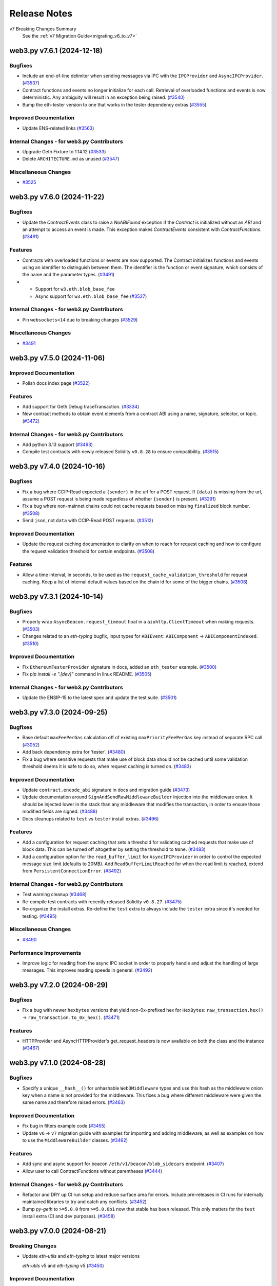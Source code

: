 Release Notes
=============

v7 Breaking Changes Summary
   See the :ref:`v7 Migration Guide<migrating_v6_to_v7>`

.. towncrier release notes start

web3.py v7.6.1 (2024-12-18)
---------------------------

Bugfixes
~~~~~~~~

- Include an end-of-line delimiter when sending messages via IPC with the ``IPCProvider`` and ``AsyncIPCProvider``. (`#3537 <https://github.com/ethereum/web3.py/issues/3537>`__)
- Contract functions and events no longer initialize for each call. Retrieval of overloaded functions and events is now deterministic. Any ambiguity will result in an exception being raised. (`#3540 <https://github.com/ethereum/web3.py/issues/3540>`__)
- Bump the eth-tester version to one that works in the tester dependency extras (`#3555 <https://github.com/ethereum/web3.py/issues/3555>`__)


Improved Documentation
~~~~~~~~~~~~~~~~~~~~~~

- Update ENS-related links (`#3563 <https://github.com/ethereum/web3.py/issues/3563>`__)


Internal Changes - for web3.py Contributors
~~~~~~~~~~~~~~~~~~~~~~~~~~~~~~~~~~~~~~~~~~~

- Upgrade Geth Fixture to 1.14.12 (`#3533 <https://github.com/ethereum/web3.py/issues/3533>`__)
- Delete ``ARCHITECTURE.md`` as unused (`#3547 <https://github.com/ethereum/web3.py/issues/3547>`__)


Miscellaneous Changes
~~~~~~~~~~~~~~~~~~~~~

- `#3525 <https://github.com/ethereum/web3.py/issues/3525>`__


web3.py v7.6.0 (2024-11-22)
---------------------------

Bugfixes
~~~~~~~~

- Update the `ContractEvents` class to raise a `NoABIFound` exception if the `Contract` is initialized without an `ABI` and an attempt to access an event is made. This exception makes `ContractEvents` consistent with `ContractFunctions`. (`#3491 <https://github.com/ethereum/web3.py/issues/3491>`__)


Features
~~~~~~~~

- Contracts with overloaded functions or events are now supported. The Contract initializes functions and events using an identifier to distinguish between them. The identifier is the function or event signature, which consists of the name and the parameter types. (`#3491 <https://github.com/ethereum/web3.py/issues/3491>`__)
- - Support for ``w3.eth.blob_base_fee``
  - Async support for ``w3.eth.blob_base_fee`` (`#3527 <https://github.com/ethereum/web3.py/issues/3527>`__)


Internal Changes - for web3.py Contributors
~~~~~~~~~~~~~~~~~~~~~~~~~~~~~~~~~~~~~~~~~~~

- Pin ``websockets<14`` due to breaking changes (`#3529 <https://github.com/ethereum/web3.py/issues/3529>`__)


Miscellaneous Changes
~~~~~~~~~~~~~~~~~~~~~

- `#3491 <https://github.com/ethereum/web3.py/issues/3491>`__


web3.py v7.5.0 (2024-11-06)
---------------------------

Improved Documentation
~~~~~~~~~~~~~~~~~~~~~~

- Polish docs index page (`#3522 <https://github.com/ethereum/web3.py/issues/3522>`__)


Features
~~~~~~~~

- Add support for Geth Debug traceTransaction. (`#3334 <https://github.com/ethereum/web3.py/issues/3334>`__)
- New contract methods to obtain event elements from a contract ABI using a name, signature, selector, or topic. (`#3472 <https://github.com/ethereum/web3.py/issues/3472>`__)


Internal Changes - for web3.py Contributors
~~~~~~~~~~~~~~~~~~~~~~~~~~~~~~~~~~~~~~~~~~~

- Add python 3.13 support (`#3493 <https://github.com/ethereum/web3.py/issues/3493>`__)
- Compile test contracts with newly released Solidity ``v0.8.28`` to ensure compatibility. (`#3515 <https://github.com/ethereum/web3.py/issues/3515>`__)


web3.py v7.4.0 (2024-10-16)
---------------------------

Bugfixes
~~~~~~~~

- Fix a bug where CCIP-Read expected a ``{sender}`` in the url for a POST request. If ``{data}`` is missing from the url, assume a POST request is being made regardless of whether ``{sender}`` is present. (`#3291 <https://github.com/ethereum/web3.py/issues/3291>`__)
- Fix a bug where non-mainnet chains could not cache requests based on missing ``finalized`` block number. (`#3508 <https://github.com/ethereum/web3.py/issues/3508>`__)
- Send ``json``, not ``data`` with CCIP-Read POST requests. (`#3512 <https://github.com/ethereum/web3.py/issues/3512>`__)


Improved Documentation
~~~~~~~~~~~~~~~~~~~~~~

- Update the request caching documentation to clarify on when to reach for request caching and how to configure the request validation threshold for certain endpoints. (`#3508 <https://github.com/ethereum/web3.py/issues/3508>`__)


Features
~~~~~~~~

- Allow a time interval, in seconds, to be used as the ``request_cache_validation_threshold`` for request caching. Keep a list of internal default values based on the chain id for some of the bigger chains. (`#3508 <https://github.com/ethereum/web3.py/issues/3508>`__)


web3.py v7.3.1 (2024-10-14)
---------------------------

Bugfixes
~~~~~~~~

- Properly wrap ``AsyncBeacon.request_timeout`` float in a ``aiohttp.ClientTimeout`` when making requests. (`#3503 <https://github.com/ethereum/web3.py/issues/3503>`__)
- Changes related to an `eth-typing` bugfix, input types for ``ABIEvent``: ``ABIComponent`` -> ``ABIComponentIndexed``. (`#3510 <https://github.com/ethereum/web3.py/issues/3510>`__)


Improved Documentation
~~~~~~~~~~~~~~~~~~~~~~

- Fix ``EthereumTesterProvider`` signature in docs, added an ``eth_tester`` example. (`#3500 <https://github.com/ethereum/web3.py/issues/3500>`__)
- Fix `pip install -e ".[dev]"` command in linux README. (`#3505 <https://github.com/ethereum/web3.py/issues/3505>`__)


Internal Changes - for web3.py Contributors
~~~~~~~~~~~~~~~~~~~~~~~~~~~~~~~~~~~~~~~~~~~

- Update the ENSIP-15 to the latest spec and update the test suite. (`#3501 <https://github.com/ethereum/web3.py/issues/3501>`__)


web3.py v7.3.0 (2024-09-25)
---------------------------

Bugfixes
~~~~~~~~

- Base default ``maxFeePerGas`` calculation off of existing ``maxPriorityFeePerGas`` key instead of separate RPC call (`#3052 <https://github.com/ethereum/web3.py/issues/3052>`__)
- Add back dependency extra for 'tester'. (`#3480 <https://github.com/ethereum/web3.py/issues/3480>`__)
- Fix a bug where sensitive requests that make use of block data should not be cached until some validation threshold deems it is safe to do so, when request caching is turned on. (`#3483 <https://github.com/ethereum/web3.py/issues/3483>`__)


Improved Documentation
~~~~~~~~~~~~~~~~~~~~~~

- Update ``contract.encode_abi`` signature in docs and migration guide (`#3473 <https://github.com/ethereum/web3.py/issues/3473>`__)
- Update documentation around ``SignAndSendRawMiddlewareBuilder`` injection into the middleware onion. It should be injected lower in the stack than any middleware that modifies the transaction, in order to ensure those modified fields are signed. (`#3488 <https://github.com/ethereum/web3.py/issues/3488>`__)
- Docs cleanups related to ``test`` vs ``tester`` install extras. (`#3496 <https://github.com/ethereum/web3.py/issues/3496>`__)


Features
~~~~~~~~

- Add a configuration for request caching that sets a threshold for validating cached requests that make use of block data. This can be turned off altogether by setting the threshold to ``None``. (`#3483 <https://github.com/ethereum/web3.py/issues/3483>`__)
- Add a configuration option for the ``read_buffer_limit`` for ``AsyncIPCProvider`` in order to control the expected message size limit (defaults to 20MB). Add ``ReadBufferLimitReached`` for when the read limit is reached, extend from ``PersistentConnectionError``. (`#3492 <https://github.com/ethereum/web3.py/issues/3492>`__)


Internal Changes - for web3.py Contributors
~~~~~~~~~~~~~~~~~~~~~~~~~~~~~~~~~~~~~~~~~~~

- Test warning cleanup (`#3468 <https://github.com/ethereum/web3.py/issues/3468>`__)
- Re-compile test contracts with recently released Solidity ``v0.8.27``. (`#3475 <https://github.com/ethereum/web3.py/issues/3475>`__)
- Re-organize the install extras. Re-define the ``test`` extra to always include the ``tester`` extra since it's needed for testing. (`#3495 <https://github.com/ethereum/web3.py/issues/3495>`__)


Miscellaneous Changes
~~~~~~~~~~~~~~~~~~~~~

- `#3490 <https://github.com/ethereum/web3.py/issues/3490>`__


Performance Improvements
~~~~~~~~~~~~~~~~~~~~~~~~

- Improve logic for reading from the async IPC socket in order to properly handle and adjust the handling of large messages. This improves reading speeds in general. (`#3492 <https://github.com/ethereum/web3.py/issues/3492>`__)


web3.py v7.2.0 (2024-08-29)
---------------------------

Bugfixes
~~~~~~~~

- Fix a bug with newer ``hexbytes`` versions that yield non-0x-prefixed hex for ``HexBytes``: ``raw_transaction.hex()`` -> ``raw_transaction.to_0x_hex()``. (`#3471 <https://github.com/ethereum/web3.py/issues/3471>`__)


Features
~~~~~~~~

- HTTPProvider and AsyncHTTPProvider's get_request_headers is now available on both the class and the instance (`#3467 <https://github.com/ethereum/web3.py/issues/3467>`__)


web3.py v7.1.0 (2024-08-28)
---------------------------

Bugfixes
~~~~~~~~

- Specify a unique ``__hash__()`` for unhashable ``Web3Middleware`` types and use this hash as the middleware onion key when a name is not provided for the middleware. This fixes a bug where different middleware were given the same name and therefore raised errors. (`#3463 <https://github.com/ethereum/web3.py/issues/3463>`__)


Improved Documentation
~~~~~~~~~~~~~~~~~~~~~~

- Fix bug in filters example code (`#3455 <https://github.com/ethereum/web3.py/issues/3455>`__)
- Update ``v6`` -> ``v7`` migration guide with examples for importing and adding middleware, as well as examples on how to use the ``MiddlewareBuilder`` classes. (`#3462 <https://github.com/ethereum/web3.py/issues/3462>`__)


Features
~~~~~~~~

- Add sync and async support for beacon ``/eth/v1/beacon/blob_sidecars`` endpoint. (`#3407 <https://github.com/ethereum/web3.py/issues/3407>`__)
- Allow user to call ContractFunctions without parentheses (`#3444 <https://github.com/ethereum/web3.py/issues/3444>`__)


Internal Changes - for web3.py Contributors
~~~~~~~~~~~~~~~~~~~~~~~~~~~~~~~~~~~~~~~~~~~

- Refactor and DRY up CI run setup and reduce surface area for errors. Include pre-releases in CI runs for internally maintained libraries to try and catch any conflicts. (`#3452 <https://github.com/ethereum/web3.py/issues/3452>`__)
- Bump `py-geth` to ``>=5.0.0`` from ``>=5.0.0b1`` now that stable has been released. This only matters for the ``test`` install extra (CI and dev purposes). (`#3458 <https://github.com/ethereum/web3.py/issues/3458>`__)


web3.py v7.0.0 (2024-08-21)
---------------------------

Breaking Changes
~~~~~~~~~~~~~~~~

- Update `eth-utils` and `eth-typing` to latest major versions

  `eth-utils` v5 and `eth-typing` v5 (`#3450 <https://github.com/ethereum/web3.py/issues/3450>`__)


Improved Documentation
~~~~~~~~~~~~~~~~~~~~~~

- Improve batch request documentation. (`#3448 <https://github.com/ethereum/web3.py/issues/3448>`__)


Internal Changes - for web3.py Contributors
~~~~~~~~~~~~~~~~~~~~~~~~~~~~~~~~~~~~~~~~~~~

- Fix Release Notes formatting (`#3454 <https://github.com/ethereum/web3.py/issues/3454>`__)


web3.py v7.0.0-beta.9 (2024-08-01)
----------------------------------

Breaking Changes
~~~~~~~~~~~~~~~~

* Upgrades to use latest ``ABI`` utilities and typings from ``eth-utils`` and ``eth-typing``.

  * Typings for ``ABI`` components are now available in the ``eth-typing`` package. ``ABI`` types previously in ``web3.types`` have been removed.
  * New versions of existing ABI functions were added to ``eth-utils`` and are now exposed in `web3.py` via ``web3.utils.abi``.
  * ABI exceptions have been renamed in ``web3.exceptions``. The ``ABIEventFunctionNotFound`` and ``FallbackNotFound`` exceptions have been removed. Use ``ABIEventNotFound`` and ``ABIFallbackNotFound`` instead.
  * ``MismatchedABI`` exceptions are raised instead of a ``Web3ValidationError`` for ABI related errors.
  * ``encode_abi`` arguments have been updated to use ``abi_element_name`` instead of ``fn_name``. (`#3408 <https://github.com/ethereum/web3.py/issues/3408>`__)

- Remove ``Web3ValidationError`` dependence / inheritance from `eth-utils` ``ValidationError``. (`#3443 <https://github.com/ethereum/web3.py/issues/3443>`__)


Improved Documentation
~~~~~~~~~~~~~~~~~~~~~~

- Use autodoc and update ABI functions with docstrings and doctests. (`#3408 <https://github.com/ethereum/web3.py/issues/3408>`__)


Features
~~~~~~~~

* Utilities to extract function and event ``ABI`` attributes from a contract. Utilities in the ``web3.utils.abi`` module parse ABI elements and check encodability of provided arguments. ABI functions in ``eth-utils`` are exposed by the ``web3.utils.abi`` module.

  * ``get_abi_element_info`` returns an ``ABIElementInfo`` TypedDict with the ``abi``, ``selector``, and ``arguments``.
  * ``get_abi_element`` returns the ``ABI`` of a function, event, or error given the name and arguments.
  * ``check_if_arguments_can_be_encoded`` returns true if the arguments can be encoded with the given ABI.
  * ``get_event_abi`` returns the ``ABI`` of an event given the name.
  * ``get_event_log_topics`` returns the log topics of an event given the name.
  * ``log_topics_to_bytes`` returns the log topics as bytes. (`#3408 <https://github.com/ethereum/web3.py/issues/3408>`__)

- Add explicit stream kwarg to HTTPProvider so that timeout can be more finely tuned. (`#3428 <https://github.com/ethereum/web3.py/issues/3428>`__)
- Implement a ``RequestTimedOut`` exception, extending from ``Web3RPCError``, for when requests to the node time out. (`#3440 <https://github.com/ethereum/web3.py/issues/3440>`__)


Internal Changes - for web3.py Contributors
~~~~~~~~~~~~~~~~~~~~~~~~~~~~~~~~~~~~~~~~~~~

- Run ``mypy`` locally using ``pre-commit`` hook, instead of within ``pre-commit`` container (`#3414 <https://github.com/ethereum/web3.py/issues/3414>`__)
- Mitigate inconsistently failing tests for CI runs with appropriate ``flaky`` or ``pytest.mark.xfail()`` decorators. (`#3440 <https://github.com/ethereum/web3.py/issues/3440>`__)


Miscellaneous Changes
~~~~~~~~~~~~~~~~~~~~~

- `#3408 <https://github.com/ethereum/web3.py/issues/3408>`__, `#3445 <https://github.com/ethereum/web3.py/issues/3445>`__


web3.py v7.0.0-beta.8 (2024-07-24)
----------------------------------

Breaking Changes
~~~~~~~~~~~~~~~~

- Refactor the public ``socket`` api for persistent connection providers to properly define ``send()``, ``recv()``, and ``make_request()`` (send and wait for response) methods for interacting with the open socket. (`#3433 <https://github.com/ethereum/web3.py/issues/3433>`__)
- Format entries in ``accessList`` ``storageKeys`` to be ``HexStr`` instead of ``HexBytes`` (`#3434 <https://github.com/ethereum/web3.py/issues/3434>`__)


Bugfixes
~~~~~~~~

- Handle ``ConnectionClosedOK`` case for ``WebSocketProvider``. If a persistent connection is closed gracefully, log and raise a silent ``PersistentConnectionClosedOK`` exception, triggering an end to the message listener task and breaking out of the ``process_subscriptions()`` iterator. (`#3432 <https://github.com/ethereum/web3.py/issues/3432>`__)


Features
~~~~~~~~

- Add ``popitem()`` functionality to the ``SimpleCache`` class as well as an async utility method to wait for the next item, ``async_await_and_popitem()``. (`#3433 <https://github.com/ethereum/web3.py/issues/3433>`__)


Internal Changes - for web3.py Contributors
~~~~~~~~~~~~~~~~~~~~~~~~~~~~~~~~~~~~~~~~~~~

- Refactor some common logic for persistent connection providers back into the base ``PersistentConnectionProvider`` class to reduce code duplication and improve maintainability. (`#3433 <https://github.com/ethereum/web3.py/issues/3433>`__)


web3.py v7.0.0-beta.7 (2024-06-26)
----------------------------------

Bugfixes
~~~~~~~~

- Change the ``exception_retry_configuration`` typing on http providers to be an ``Optional``, as setting this property to ``None`` effectively turns off retries on exceptions for requests. (`#3412 <https://github.com/ethereum/web3.py/issues/3412>`__)
- A bugfix, pre-release, to update the ``Beacon`` APIs (sync and async) to properly use the new ``HTTPSessionManager``. (`#3421 <https://github.com/ethereum/web3.py/issues/3421>`__)


Improved Documentation
~~~~~~~~~~~~~~~~~~~~~~

- Add an ``eth_subscribe`` example to the events guide (`#3403 <https://github.com/ethereum/web3.py/issues/3403>`__)


Features
~~~~~~~~

- Properly handle ``InsufficientDataBytes`` errors when processing receipts (`#3388 <https://github.com/ethereum/web3.py/issues/3388>`__)
- Provide explicit ``__all__`` exports for providers in `web3/providers/__init__.py`; update `web3/__init__.py` to include all provider classes including base classes. (`#3409 <https://github.com/ethereum/web3.py/issues/3409>`__)


Internal Changes - for web3.py Contributors
~~~~~~~~~~~~~~~~~~~~~~~~~~~~~~~~~~~~~~~~~~~

- Re-compile test contracts with Solidity v0.8.25 to ensure compatibility. (`#3307 <https://github.com/ethereum/web3.py/issues/3307>`__)
- Increase allowable range of eth-tester: 0.11.x and 0.12.x (`#3400 <https://github.com/ethereum/web3.py/issues/3400>`__)
- Remove uses of signHash in tests, require eth-account >=0.13.0 in doctests (`#3404 <https://github.com/ethereum/web3.py/issues/3404>`__)
- Use a ``HTTPSessionManager`` to manage sessions for http providers, rather than have them share a single session manager / cache. (`#3412 <https://github.com/ethereum/web3.py/issues/3412>`__)


web3.py v7.0.0-beta.6 (2024-05-15)
----------------------------------

Bugfixes
~~~~~~~~

- Properly propagate exceptions from the message listener task to the main loop for persistent connection providers. (`#3378 <https://github.com/ethereum/web3.py/issues/3378>`__)


Improved Documentation
~~~~~~~~~~~~~~~~~~~~~~

- Prunes the node onboarding text (`#3371 <https://github.com/ethereum/web3.py/issues/3371>`__)
- Stale example cleanup (`#3374 <https://github.com/ethereum/web3.py/issues/3374>`__)
- Merge migration guides into one page (`#3379 <https://github.com/ethereum/web3.py/issues/3379>`__)
- Simplify titles of docs guides (`#3381 <https://github.com/ethereum/web3.py/issues/3381>`__)
- Move ABI Types guide into the Troubleshooting page (`#3382 <https://github.com/ethereum/web3.py/issues/3382>`__)
- Distribute examples into relevant guides and delete Example page (`#3383 <https://github.com/ethereum/web3.py/issues/3383>`__)
- Add subscribe/unsubscribe API (`#3386 <https://github.com/ethereum/web3.py/issues/3386>`__)
- Introduces batch request API (`#3393 <https://github.com/ethereum/web3.py/issues/3393>`__)


Features
~~~~~~~~

- Add support for request batching via ``w3.batch_requests()`` context manager (sync and async). (`#3370 <https://github.com/ethereum/web3.py/issues/3370>`__)
- Allow request cache configuration on provider ``__init__()`` for all provider classes. (`#3395 <https://github.com/ethereum/web3.py/issues/3395>`__)


Internal Changes - for web3.py Contributors
~~~~~~~~~~~~~~~~~~~~~~~~~~~~~~~~~~~~~~~~~~~

- Merge the python project template, notably adding python 3.12 support (`#3363 <https://github.com/ethereum/web3.py/issues/3363>`__)
- Increase python-asyncio dependency to be >=0.21.2,<0.23 (`#3369 <https://github.com/ethereum/web3.py/issues/3369>`__)
- Bump to ``mypy==1.10.0`` for ``pre-commit`` (`#3377 <https://github.com/ethereum/web3.py/issues/3377>`__)
- Move signed.rawTransaction -> signed.raw_transaction in eth module tests (`#3380 <https://github.com/ethereum/web3.py/issues/3380>`__)


web3.py v7.0.0-beta.5 (2024-04-26)
----------------------------------

Breaking Changes
~~~~~~~~~~~~~~~~

- Snake-case remaining arguments ``fromBlock``, ``toBlock``, and ``blockHash`` in contract and filter methods where they are passed in as kwargs. (`#3353 <https://github.com/ethereum/web3.py/issues/3353>`__)
- Employ an exponential backoff strategy using the ``backoff_factor`` in ``ExceptionRetryConfiguration`` for ``HTTPProvider`` and ``AsyncHTTPProvider``. Reduce the default initial delay to ``0.125`` seconds. (`#3358 <https://github.com/ethereum/web3.py/issues/3358>`__)
- Validate JSON-RPC responses more strictly against the JSON-RPC 2.0 specifications. ``BlockNumberOutofRange`` -> ``BlockNumberOutOfRange``. (`#3359 <https://github.com/ethereum/web3.py/issues/3359>`__)


Deprecations
~~~~~~~~~~~~

- ``messageHash`` and ``rawTransaction`` from ``eth-account`` have been deprecated for snake_case versions (`#3348 <https://github.com/ethereum/web3.py/issues/3348>`__)


Features
~~~~~~~~

- Raise ``Web3RPCError`` on JSON-RPC errors rather than ``Web3ValueError``. Raise ``MethodNotSupported`` exception when a method is not supported within *web3.py*; keep ``MethodUnavailable`` for when a method is not available on the current provider (JSON-RPC error). (`#3359 <https://github.com/ethereum/web3.py/issues/3359>`__)


Internal Changes - for web3.py Contributors
~~~~~~~~~~~~~~~~~~~~~~~~~~~~~~~~~~~~~~~~~~~

- Bump ``eth-account`` dependency to ``>=0.12.2`` (`#3348 <https://github.com/ethereum/web3.py/issues/3348>`__)


Removals
~~~~~~~~

- Remove the deprecated ``personal`` namespace and all references to it. (`#3350 <https://github.com/ethereum/web3.py/issues/3350>`__)


web3.py v7.0.0-beta.4 (2024-04-11)
----------------------------------

Bugfixes
~~~~~~~~

- Fix misused call to `endpoint_uri` for all cases of ``PersistentConnectionProvider`` by being able to retrieve either the ``ipc_path`` or the ``endpoint_uri`` from the base class with ``endpoint_uri_or_ipc_path`` property. (`#3319 <https://github.com/ethereum/web3.py/issues/3319>`__)


Improved Documentation
~~~~~~~~~~~~~~~~~~~~~~

- Fix ``eth_createAccessList`` docs to reflect the correct behavior. (`#3327 <https://github.com/ethereum/web3.py/issues/3327>`__)


Features
~~~~~~~~

- Use in-house exception wrappers for common Python exceptions, such as ``ValueError``, ``TypeError``, ``AttributeError``, and ``AssertionError``, for better control over exception handling. (`#3300 <https://github.com/ethereum/web3.py/issues/3300>`__)
- Add request formatter for ``maxFeePerBlobGas`` when sending blob transactions. Add formatters for ``blobGasPrice`` and ``blobGasUsed`` for *eth_getTransactionReceipt*. (`#3322 <https://github.com/ethereum/web3.py/issues/3322>`__)
- Add formatters to ensure that the result of a ``eth_createAccessList`` response can be plugged directly into an ``accessList`` in a transaction. (`#3327 <https://github.com/ethereum/web3.py/issues/3327>`__)
- Add Cancun support to ``EthereumTesterProvider``; update Cancun-related fields in some internal types. (`#3332 <https://github.com/ethereum/web3.py/issues/3332>`__)


Internal Changes - for web3.py Contributors
~~~~~~~~~~~~~~~~~~~~~~~~~~~~~~~~~~~~~~~~~~~

- Use ``pre-commit`` for linting, run updated lint tools and fix errors (`#3297 <https://github.com/ethereum/web3.py/issues/3297>`__)
- Dependency updates: ``eth-abi>=5.0.1``, ``eth-account>=0.12.0`` ``eth-typing>=4.0.0`` and ``hexbytes>=1.2.0`` with relevant changes to support these. (`#3298 <https://github.com/ethereum/web3.py/issues/3298>`__)
- Remove code conditionally necessary for ``python<=3.7`` (`#3317 <https://github.com/ethereum/web3.py/issues/3317>`__)


web3.py v7.0.0-beta.3 (2024-03-28)
----------------------------------

Bugfixes
~~~~~~~~

- Fix ``process_log()`` when parsing logs for events with indexed and non-indexed inputs. ``get_event_data()`` now compares log topics and event ABIs as hex values. (`#3289 <https://github.com/ethereum/web3.py/issues/3289>`__)
- Fix ``process_log`` for ``HexStr`` inputs. Explicit type coercion of entry ``topics`` and ``data`` values. (`#3293 <https://github.com/ethereum/web3.py/issues/3293>`__)
- Fix typing for json data argument to ``eth_signTypedData``. (`#3308 <https://github.com/ethereum/web3.py/issues/3308>`__)


Improved Documentation
~~~~~~~~~~~~~~~~~~~~~~

- Add note about middlewares change to v7 migration guide. (`#3277 <https://github.com/ethereum/web3.py/issues/3277>`__)
- Rearrange v7 migration guide and include upgrade path from WebsocketProviderV2 (`#3310 <https://github.com/ethereum/web3.py/issues/3310>`__)


Features
~~~~~~~~

- Add support for ``eth_getRawTransactionByHash`` RPC method (`#3247 <https://github.com/ethereum/web3.py/issues/3247>`__)
- Add ``user_message`` kwarg for human readable ``Web3Exception`` messages. (`#3263 <https://github.com/ethereum/web3.py/issues/3263>`__)
- Add formatters for type 3 transaction fields ``maxFeePerBlobGas`` and ``blobVersionedHashes``. (`#3314 <https://github.com/ethereum/web3.py/issues/3314>`__)


Internal Changes - for web3.py Contributors
~~~~~~~~~~~~~~~~~~~~~~~~~~~~~~~~~~~~~~~~~~~

- Add a daily CI run (`#3272 <https://github.com/ethereum/web3.py/issues/3272>`__)
- Add linting for non-inclusive language with ``blocklint``. (`#3275 <https://github.com/ethereum/web3.py/issues/3275>`__)


Miscellaneous Changes
~~~~~~~~~~~~~~~~~~~~~

- `#3304 <https://github.com/ethereum/web3.py/issues/3304>`__


Performance Improvements
~~~~~~~~~~~~~~~~~~~~~~~~

- Importing ``ens._normalization`` is deferred until the first call of ``ens.utils.normalize_name`` in order to speed up ``import web3``. (`#3285 <https://github.com/ethereum/web3.py/issues/3285>`__)
- Utilize ``async`` functionality when popping responses from request manager cache for persistent connection providers. (`#3306 <https://github.com/ethereum/web3.py/issues/3306>`__)


Removals
~~~~~~~~

- Remove ``Contract.encodeABI()`` in favor of ``Contract.encode_abi()`` to follow standard conventions. (`#3281 <https://github.com/ethereum/web3.py/issues/3281>`__)


web3.py v7.0.0-beta.2 (2024-03-11)
----------------------------------

Breaking Changes
~~~~~~~~~~~~~~~~

- Move ``middlewares`` -> ``middleware`` (`#3276 <https://github.com/ethereum/web3.py/issues/3276>`__)


Bugfixes
~~~~~~~~

- Fix/update methods and decorators in ``web3/_utils/abi.py`` to address issues raised by ``mypy`` (`#3269 <https://github.com/ethereum/web3.py/issues/3269>`__)
- Catch all types of ``eth-abi`` ``DecodingError`` in ``EthereumTesterProvider->_make_request()`` (`#3271 <https://github.com/ethereum/web3.py/issues/3271>`__)


Improved Documentation
~~~~~~~~~~~~~~~~~~~~~~

- Remove annual user survey prompt from docs (`#3218 <https://github.com/ethereum/web3.py/issues/3218>`__)
- Introduce feedback form banner prompt on docs (`#3253 <https://github.com/ethereum/web3.py/issues/3253>`__)
- Refresh of the middleware docs (`#3266 <https://github.com/ethereum/web3.py/issues/3266>`__)


Miscellaneous Changes
~~~~~~~~~~~~~~~~~~~~~

- `#3259 <https://github.com/ethereum/web3.py/issues/3259>`__, `#3262 <https://github.com/ethereum/web3.py/issues/3262>`__


Removals
~~~~~~~~

- Remove the ``ethpm`` module and related docs, tests, and dependencies (`#3261 <https://github.com/ethereum/web3.py/issues/3261>`__)


web3.py v7.0.0-beta.1 (2024-02-28)
----------------------------------

Breaking Changes
~~~~~~~~~~~~~~~~

- Refactor the middleware setup so that request processors and response processors are separated. This will allow for more flexibility in the future and aid in the implementation of features such as batched requests. This PR also closes out a few outstanding issues and will be the start of the breaking changes for `web3.py` ``v7``. Review PR for a full list of changes. (`#3169 <https://github.com/ethereum/web3.py/issues/3169>`__)
- Use a message listener background task for ``WebsocketProviderV2`` rather than relying on ``ws.recv()`` blocking. Some breaking changes to API, notably ``listen_to_websocket`` -> ``process_subscriptions``. (`#3179 <https://github.com/ethereum/web3.py/issues/3179>`__)
- Drop dependency on ``lru-dict`` library. (`#3196 <https://github.com/ethereum/web3.py/issues/3196>`__)
- Drop support for python 3.7 (`#3198 <https://github.com/ethereum/web3.py/issues/3198>`__)
- Return iterable of ``ABIFunction``s from the ``BaseContractFunctions`` iterator. (`#3200 <https://github.com/ethereum/web3.py/issues/3200>`__)
- Name changes internal to the library related to ``v7``: ``WebsocketProvider`` -> ``LegacyWebSocketProvider``, ``WebsocketProviderV2`` -> ``WebSocketProvider`` (`#3225 <https://github.com/ethereum/web3.py/issues/3225>`__)
- ``CallOverride`` type change to ``StateOverride`` to reflect better the type name for the state override. ``eth_call`` is also not the only method with this param, making the name more generic. (`#3227 <https://github.com/ethereum/web3.py/issues/3227>`__)
- Rename `beacon/main.py` -> `beacon/beacon.py` (`#3233 <https://github.com/ethereum/web3.py/issues/3233>`__)
- ``EthereumTesterProvider`` now returns ``input`` for `eth_getTransaction*` for better consistency with JSON-RPC spec. (`#3235 <https://github.com/ethereum/web3.py/issues/3235>`__)
- Change the signature for the async version of ``wait_for_transaction_receipt()`` to use ``Optional[float]`` instead of ``float``. (`#3237 <https://github.com/ethereum/web3.py/issues/3237>`__)
- ``get_default_ipc_path()`` and ``get_dev_ipc_path()`` now return the path value without checking if the ``geth.ipc`` file exists. (`#3245 <https://github.com/ethereum/web3.py/issues/3245>`__)


Bugfixes
~~~~~~~~

- Fix return type of ``AsyncContract.constructor`` (`#3192 <https://github.com/ethereum/web3.py/issues/3192>`__)
- Handle new geth errors related to waiting for a transaction receipt while transactions are still being indexed. (`#3216 <https://github.com/ethereum/web3.py/issues/3216>`__)


Improved Documentation
~~~~~~~~~~~~~~~~~~~~~~

- Documentation was updated to reflect early changes to ``v7`` from ``v6``. A ``v6`` -> ``v7`` migration guide was also started and will be added to as ``v7`` breaking changes are introduced. (`#3211 <https://github.com/ethereum/web3.py/issues/3211>`__)
- Remove ENS v6 breaking change warning from v7 (`#3254 <https://github.com/ethereum/web3.py/issues/3254>`__)


Features
~~~~~~~~

- Add AsyncIPCProvider (`#2984 <https://github.com/ethereum/web3.py/issues/2984>`__)
- Implement ``state_override`` parameter for ``eth_estimateGas`` method. (`#3164 <https://github.com/ethereum/web3.py/issues/3164>`__)
- Upgrade `eth-tester` to ``v0.10.0-b.1`` and turn on ``eth_feeHistory`` support for ``EthereumTesterProvider``. (`#3172 <https://github.com/ethereum/web3.py/issues/3172>`__)
- Add formatters for new ``Cancun`` network upgrade block header fields: ``blobGasUsed``, ``excessBlobGas``, and ``parentBeaconBlockRoot``. (`#3223 <https://github.com/ethereum/web3.py/issues/3223>`__)
- Contract event ``get_logs`` results sorted by each ``ContractEvent`` ``logIndex``. (`#3228 <https://github.com/ethereum/web3.py/issues/3228>`__)


Internal Changes - for web3.py Contributors
~~~~~~~~~~~~~~~~~~~~~~~~~~~~~~~~~~~~~~~~~~~

- Create test fixture for latest ``geth`` version. Run tests with ``geth`` in ``--dev`` mode. (`#3191 <https://github.com/ethereum/web3.py/issues/3191>`__)
- Validate geth version used to generate the integration test fixture against the version in the binary that is used to run the tests. (`#3193 <https://github.com/ethereum/web3.py/issues/3193>`__)
- Internal change to ``WebsocketProviderV2`` before release: raise exceptions in message listener task by default; opting to silence them via a flag. (`#3202 <https://github.com/ethereum/web3.py/issues/3202>`__)
- Compile contracts with and test against new Solidity version ``v0.8.24``. (`#3204 <https://github.com/ethereum/web3.py/issues/3204>`__)
- Formatting updates for ``black==24.1.0``. (`#3207 <https://github.com/ethereum/web3.py/issues/3207>`__)
- Allow HTTP provider request retry configuration to be turned off appropriately. Internal change since ``v7`` has not yet been released. (`#3211 <https://github.com/ethereum/web3.py/issues/3211>`__)
- Upgraded geth fixture version (`#3231 <https://github.com/ethereum/web3.py/issues/3231>`__)


Miscellaneous Changes
~~~~~~~~~~~~~~~~~~~~~

- `#2964 <https://github.com/ethereum/web3.py/issues/2964>`__, `#3248 <https://github.com/ethereum/web3.py/issues/3248>`__


Performance Improvements
~~~~~~~~~~~~~~~~~~~~~~~~

- Remove call to ``parse_block_identifier`` when initializing ``ContractCaller`` functions. (`#3257 <https://github.com/ethereum/web3.py/issues/3257>`__)


Removals
~~~~~~~~

- ``normalize_request_parameters`` middleware was in a stale state and not being used or tested. This middleware has been removed. (`#3211 <https://github.com/ethereum/web3.py/issues/3211>`__)
- Remove deprecated ``geth.miner`` namespace and methods. (`#3236 <https://github.com/ethereum/web3.py/issues/3236>`__)


web3.py v6.14.0 (2024-01-10)
----------------------------

Bugfixes
~~~~~~~~

- Change ``fee_history`` default behavior. If ``reward_percentiles`` arg not included, pass it to the provider as an empty list instead of ``None``. (`#3185 <https://github.com/ethereum/web3.py/issues/3185>`__)
- Use ``importlib.metadata`` for version info if python>=3.8 (`#3187 <https://github.com/ethereum/web3.py/issues/3187>`__)


Improved Documentation
~~~~~~~~~~~~~~~~~~~~~~

- Remove docs reference for removed ``protocol_version`` RPC method (`#3183 <https://github.com/ethereum/web3.py/issues/3183>`__)


Internal Changes - for web3.py Contributors
~~~~~~~~~~~~~~~~~~~~~~~~~~~~~~~~~~~~~~~~~~~

- Re-define how async vs sync core test suites are ran. (`#3180 <https://github.com/ethereum/web3.py/issues/3180>`__)
- Add basic import and version tests for the ``web3`` module (`#3187 <https://github.com/ethereum/web3.py/issues/3187>`__)


web3.py v6.13.0 (2023-12-20)
----------------------------

Features
~~~~~~~~

- Implement async ``eth_createAccessList`` RPC method to create an EIP-2930 access list. (`#3167 <https://github.com/ethereum/web3.py/issues/3167>`__)


Internal Changes - for web3.py Contributors
~~~~~~~~~~~~~~~~~~~~~~~~~~~~~~~~~~~~~~~~~~~

- Add flaky async Geth integration tests to CI (`#3170 <https://github.com/ethereum/web3.py/issues/3170>`__)
- Fix wrong test reference for ``EthereumTesterProvider`` integration test suite. (`#3171 <https://github.com/ethereum/web3.py/issues/3171>`__)
- Small fix for integration tests for ``tox`` to recognize independent patterns for each test run. (`#3173 <https://github.com/ethereum/web3.py/issues/3173>`__)


web3.py v6.12.0 (2023-12-11)
----------------------------

Improved Documentation
~~~~~~~~~~~~~~~~~~~~~~

- Make downloadable versions of docs available in ``pdf``, ``htmlzip``, and ``epub`` formats (`#3153 <https://github.com/ethereum/web3.py/issues/3153>`__)
- Add 2023 user survey fine art banner in the docs (`#3159 <https://github.com/ethereum/web3.py/issues/3159>`__)
- Polish the community resources docs page (`#3162 <https://github.com/ethereum/web3.py/issues/3162>`__)


Features
~~~~~~~~

- Implement ``createAccessList`` RPC endpoint to create an EIP-2930 access list. (`#2381 <https://github.com/ethereum/web3.py/issues/2381>`__)


Internal Changes - for web3.py Contributors
~~~~~~~~~~~~~~~~~~~~~~~~~~~~~~~~~~~~~~~~~~~

- Run flaky eth-tester tests on CI (`#3157 <https://github.com/ethereum/web3.py/issues/3157>`__)
- Pin ``pytest-asyncio`` dependency to <0.23 (`#3160 <https://github.com/ethereum/web3.py/issues/3160>`__)


web3.py v6.11.4 (2023-11-27)
----------------------------

Bugfixes
~~~~~~~~

- Fix collision of ``w3`` variable when initializing contract with function of the same name (`#3147 <https://github.com/ethereum/web3.py/issues/3147>`__)


Miscellaneous Changes
~~~~~~~~~~~~~~~~~~~~~

- `#3148 <https://github.com/ethereum/web3.py/issues/3148>`__


web3.py v6.11.3 (2023-11-08)
----------------------------

Bugfixes
~~~~~~~~

- When coming back through the middleware onion after a request is made, we have the response ``id``. Use it to match to the cached request information and process the response accordingly. (`#3140 <https://github.com/ethereum/web3.py/issues/3140>`__)


Improved Documentation
~~~~~~~~~~~~~~~~~~~~~~

- Adds Discord bot template repo to Resources page (`#3143 <https://github.com/ethereum/web3.py/issues/3143>`__)


Internal Changes - for web3.py Contributors
~~~~~~~~~~~~~~~~~~~~~~~~~~~~~~~~~~~~~~~~~~~

- Additional contract ``abi`` documentation to make it a clear requirement for contract instances. (`#2539 <https://github.com/ethereum/web3.py/issues/2539>`__)
- Fix type annotations for ``web3`` constants. (`#3138 <https://github.com/ethereum/web3.py/issues/3138>`__)
- Add upper pin to deprecated dependency ``lru-dict`` whose new minor version release introduced a typing issue with CI lint builds. (`#3144 <https://github.com/ethereum/web3.py/issues/3144>`__)
- Recompile test contracts with new Solidity version ``v0.8.23`` to ensure compatibility. (`#3146 <https://github.com/ethereum/web3.py/issues/3146>`__)


web3.py v6.11.2 (2023-10-30)
----------------------------

Improved Documentation
~~~~~~~~~~~~~~~~~~~~~~

- Fix formatting in documentation for creating an account. (`#3128 <https://github.com/ethereum/web3.py/issues/3128>`__)
- Fix broken links for Apeworx and Sepolia faucet (`#3130 <https://github.com/ethereum/web3.py/issues/3130>`__)


Internal Changes - for web3.py Contributors
~~~~~~~~~~~~~~~~~~~~~~~~~~~~~~~~~~~~~~~~~~~

- Speed up the core test suite by splitting up sync and async tests. This reduces the CI build times to ~8min from ~12min. (`#3111 <https://github.com/ethereum/web3.py/issues/3111>`__)
- Re-compile test contracts with Solidity ``v0.8.22`` to ensure compatibility with this latest Solidity version. (`#3134 <https://github.com/ethereum/web3.py/issues/3134>`__)
- Improvements on yielding to the event loop while searching in response caches and calling ``recv()`` on the websocket connection for ``WebSocketProviderV2``. (`#3135 <https://github.com/ethereum/web3.py/issues/3135>`__)


web3.py v6.11.1 (2023-10-18)
----------------------------

Improved Documentation
~~~~~~~~~~~~~~~~~~~~~~

- Update ``WebsocketProviderV2`` documentation. Document a general overview of the ``RequestProcessor`` class and its internal caches. (`#3125 <https://github.com/ethereum/web3.py/issues/3125>`__)


Features
~~~~~~~~

- Properly define an ``__await__()`` method on the ``_PersistentConnectionWeb3`` class so a persistent connection may be initialized using the ``await`` pattern. Integration tests added for initializing the persistent connection using the ``await`` pattern. (`#3125 <https://github.com/ethereum/web3.py/issues/3125>`__)


Internal Changes - for web3.py Contributors
~~~~~~~~~~~~~~~~~~~~~~~~~~~~~~~~~~~~~~~~~~~

- Updates and refactoring for the ``WebsocketProviderV2`` class and its internal supporting classes and logic. Separation of one-to-one and one-to-many request responses. Storing of one-to-many responses in a ``deque`` and one-to-one responses in a ``SimpleCache`` class. Provide an async lock around the websocket ``recv()``. (`#3125 <https://github.com/ethereum/web3.py/issues/3125>`__)
- Add upper pin to ``hexbytes`` dependency to due incoming breaking change (`#3127 <https://github.com/ethereum/web3.py/issues/3127>`__)


Miscellaneous Changes
~~~~~~~~~~~~~~~~~~~~~

- `#3114 <https://github.com/ethereum/web3.py/issues/3114>`__, `#3129 <https://github.com/ethereum/web3.py/issues/3129>`__


web3.py v6.11.0 (2023-10-11)
----------------------------

Breaking Changes (to Beta APIs)
~~~~~~~~~~~~~~~~~~~~~~~~~~~~~~~

- Refactor the async iterator pattern for message streams from the websocket connection for ``WebsocketProviderV2`` to a proper async iterator. This allows for a more natural usage of the iterator pattern and mimics the behavior of the underlying ``websockets`` library. (`#3116 <https://github.com/ethereum/web3.py/issues/3116>`__)


Bugfixes
~~~~~~~~

- Use hashes to compare equality of two ``AttributeDict`` classes (`#3104 <https://github.com/ethereum/web3.py/issues/3104>`__)
- Fix issues with formatting middleware, such as ``async_geth_poa_middleware`` and subscription responses for ``WebsocketProviderV2``. (`#3116 <https://github.com/ethereum/web3.py/issues/3116>`__)


Improved Documentation
~~~~~~~~~~~~~~~~~~~~~~

- Change ``docker-compose`` to ``docker compose`` in the Contributing docs examples. (`#3107 <https://github.com/ethereum/web3.py/issues/3107>`__)
- Updates to the ``WebsocketProviderV2`` documentation async iterator example for iterating over a persistent stream of messages from the websocket connection via ``async for``. (`#3116 <https://github.com/ethereum/web3.py/issues/3116>`__)
- Update outdated node and private key management verbiage. (`#3117 <https://github.com/ethereum/web3.py/issues/3117>`__)


Features
~~~~~~~~

- Allow passing in a ``float`` for a ``request_timeout`` for requests for the ``Beacon`` class. Update some Beacon API endpoints (sync and async). (`#3106 <https://github.com/ethereum/web3.py/issues/3106>`__)
- Add ``allow_list`` kwarg for ``exception_retry_middleware`` to allow for a custom list of RPC endpoints. Add a sleep between retries and a customizable ``backoff_factor`` to control the sleep time between retry attempts. (`#3120 <https://github.com/ethereum/web3.py/issues/3120>`__)


Internal Changes - for web3.py Contributors
~~~~~~~~~~~~~~~~~~~~~~~~~~~~~~~~~~~~~~~~~~~

- Refactor logic for the ``input_munger()`` method on the ``Method`` class. (`#2987 <https://github.com/ethereum/web3.py/issues/2987>`__)
- Pin mypy to v1.4.1, the last to support py37 (`#3122 <https://github.com/ethereum/web3.py/issues/3122>`__)


web3.py v6.10.0 (2023-09-21)
----------------------------

Breaking Changes (to Beta APIs)
~~~~~~~~~~~~~~~~~~~~~~~~~~~~~~~

- Breaking change to the API for interacting with a persistent websocket connection via ``AsyncWeb3`` and ``WebsocketProviderV2``. This change internalizes the ``provider.ws`` property and opts for a ``w3.ws`` API achieved via a new ``WebsocketConnection`` class. With these changes, ``eth_subscription`` messages now return the subscription id as the ``subscription`` param and the formatted message as the ``result`` param. (`#3096 <https://github.com/ethereum/web3.py/issues/3096>`__)


Bugfixes
~~~~~~~~

- Return `w3.eth.gas_price` when calculating time based gas price strategy for an empty chain. (`#1149 <https://github.com/ethereum/web3.py/issues/1149>`__)
- Update `LogReceipt` and `TxReceipt` declarations. Remove `LogReceipt`'s `payload` and `topic` attributes. Refactor `LogEntry` to `LogReceipt`. (`#3043 <https://github.com/ethereum/web3.py/issues/3043>`__)
- Fixes ``AsyncEth.max_priority_fee_per_gas``. It wasn't falling back to ``eth_feeHistory`` since the ``MethodUnavailable`` error was introduced. (`#3084 <https://github.com/ethereum/web3.py/issues/3084>`__)


Improved Documentation
~~~~~~~~~~~~~~~~~~~~~~

- Update ``WebsocketProviderV2`` documentation to reflect the new public websocket API via the ``WebsocketConnection`` class. (`#3096 <https://github.com/ethereum/web3.py/issues/3096>`__)


Features
~~~~~~~~

- Improved error messaging for exceptions from malformed JSON-RPC responses. (`#3053 <https://github.com/ethereum/web3.py/issues/3053>`__)
- Enable filtering by non-indexed arguments for contract event ``get_logs()``. (`#3078 <https://github.com/ethereum/web3.py/issues/3078>`__)
- Add ``eth_maxPriorityFeePerGas`` to ``exception_retry_middleware`` whitelist (`#3090 <https://github.com/ethereum/web3.py/issues/3090>`__)
- Sync responses for ``WebsocketProviderV2`` open connections with requests via matching RPC ``id`` values. (`#3096 <https://github.com/ethereum/web3.py/issues/3096>`__)
- Properly JSON encode ``AttributeDict``, ``bytes``, and ``HexBytes`` when sending a JSON-RPC request by utilizing the in-house ``Web3JsonEncoder`` class. (`#3101 <https://github.com/ethereum/web3.py/issues/3101>`__)


Internal Changes - for web3.py Contributors
~~~~~~~~~~~~~~~~~~~~~~~~~~~~~~~~~~~~~~~~~~~

- Fix an issue with an IPC test present only on MacOSX. (`#929 <https://github.com/ethereum/web3.py/issues/929>`__)
- Ignore flake8 rule F401 (unused import) in all ``__init__.py`` files (`#3097 <https://github.com/ethereum/web3.py/issues/3097>`__)


web3.py v6.9.0 (2023-08-23)
---------------------------

Bugfixes
~~~~~~~~

- Fix the type for ``input`` in ``TxData`` from ``HexStr`` -> ``HexBytes``. (`#3074 <https://github.com/ethereum/web3.py/issues/3074>`__)
- Fix an issue with ``WebsocketProviderV2`` when responses to a request aren't found in the cache (``None`` values). (`#3075 <https://github.com/ethereum/web3.py/issues/3075>`__)
- Re-expose some websockets constants found in ``web3.providers.websocket.websocket`` via ``web3.providers.websocket``. (`#3076 <https://github.com/ethereum/web3.py/issues/3076>`__)
- Return ``NotImplemented`` constant, rather than raising ``NotImplementedError`` for ``NamedElementOnion.__add__()``, based on Python standards. (`#3080 <https://github.com/ethereum/web3.py/issues/3080>`__)
- Only release ``async_lock`` if it's locked to begin with. (`#3083 <https://github.com/ethereum/web3.py/issues/3083>`__)


Improved Documentation
~~~~~~~~~~~~~~~~~~~~~~

- Add MEV blocking tutorial to Resources docs page (`#3072 <https://github.com/ethereum/web3.py/issues/3072>`__)
- Fix documentation around current state of ``get_logs()`` usage and arguments. (`#3073 <https://github.com/ethereum/web3.py/issues/3073>`__)
- Add an Ape hackathon kit to Resources documentation page (`#3082 <https://github.com/ethereum/web3.py/issues/3082>`__)


web3.py v6.8.0 (2023-08-02)
---------------------------

Bugfixes
~~~~~~~~

- Fix the type for the optional param asking for "full transactions" when subscribing to ``newPendingTransactions`` via ``eth_subscribe`` to ``bool``. (`#3067 <https://github.com/ethereum/web3.py/issues/3067>`__)


Improved Documentation
~~~~~~~~~~~~~~~~~~~~~~

- Change docs to reflect AsyncHTTPProvider does accept ENS names now (`#3070 <https://github.com/ethereum/web3.py/issues/3070>`__)


Features
~~~~~~~~

- Return structured JSON-RPC errors for missing or unimplemented eth-tester methods. (`#3061 <https://github.com/ethereum/web3.py/issues/3061>`__)
- ENS name-to-address support for ``eth_subscribe``. (`#3066 <https://github.com/ethereum/web3.py/issues/3066>`__)
- Asynchronous iterator support for ``AsyncWeb3`` with ``WebsocketProviderV2`` using ``async for`` syntax. (`#3067 <https://github.com/ethereum/web3.py/issues/3067>`__)


Internal Changes - for web3.py Contributors
~~~~~~~~~~~~~~~~~~~~~~~~~~~~~~~~~~~~~~~~~~~

- Minor fixes to type hinting in the core tests setup fixtures. (`#3069 <https://github.com/ethereum/web3.py/issues/3069>`__)


web3.py v6.7.0 (2023-07-26)
---------------------------

Bugfixes
~~~~~~~~

- Test wheel build in separate directory and virtualenv (`#3046 <https://github.com/ethereum/web3.py/issues/3046>`__)
- Handle case where data gets returned as ``None`` in a JSON-RPC error response (`#3054 <https://github.com/ethereum/web3.py/issues/3054>`__)
- Fixed default windows IPC provider path to work with python 3.11 (`#3058 <https://github.com/ethereum/web3.py/issues/3058>`__)
- Fix return type for ``rpc_gas_price_strategy`` to ``int`` but also only convert the ``strategy_based_gas_price`` to ``hex`` if it is an ``int`` in the ``gas_price_strategy_middleware``. (`#3065 <https://github.com/ethereum/web3.py/issues/3065>`__)


Improved Documentation
~~~~~~~~~~~~~~~~~~~~~~

- Add note to Release Notes about v5 end-of-life and v6.6.0 yank (`#3045 <https://github.com/ethereum/web3.py/issues/3045>`__)
- Add documentation for ``WebsocketProviderV2`` (beta). (`#3048 <https://github.com/ethereum/web3.py/issues/3048>`__)


Features
~~~~~~~~

- Add ENSIP-9 (Multichain Address Resolution) support for ``address()`` and ``setup_address()`` for ``ENS`` and ``AsyncENS`` classes. (`#3030 <https://github.com/ethereum/web3.py/issues/3030>`__)
- Support for ``eth_subscribe`` and ``eth_unsubscribe`` methods has been added with the introduction of a new websocket provider, ``WebsocketProviderV2``. (`#3048 <https://github.com/ethereum/web3.py/issues/3048>`__)


Internal Changes - for web3.py Contributors
~~~~~~~~~~~~~~~~~~~~~~~~~~~~~~~~~~~~~~~~~~~

- Added recursive typing to ``ABIFunctionComponents`` type (`#3063 <https://github.com/ethereum/web3.py/issues/3063>`__)
- Upgrade eth-tester requirement to v0.9.0-b.1 (`#3064 <https://github.com/ethereum/web3.py/issues/3064>`__)


web3.py v6.6.1 (2023-07-12)
---------------------------

Bugfixes
~~~~~~~~

- Add ``ens/specs`` to MANIFEST.in (`#3039 <https://github.com/ethereum/web3.py/issues/3039>`__)


web3.py v6.6.0 (2023-07-12)
---------------------------

**Note: This release was missing the required ``ens/specs`` directory, so it was yanked
from Pypi in favor of v6.6.1**

Breaking Changes
~~~~~~~~~~~~~~~~

- ENS name normalization now uses ENSIP-15 by default. This is technically a breaking change introduced by ENS but, according to ENSIP-15, 99% of existing names should be unaffected. (`#3024 <https://github.com/ethereum/web3.py/issues/3024>`__)


Bugfixes
~~~~~~~~

- Handle ``None`` in the formatting middleware (`#2546 <https://github.com/ethereum/web3.py/issues/2546>`__)
- Fix for a possible bug in ``construct_sign_and_send_raw_middleware`` where the signed transaction was sent as bytes and expected to be converted to hex by formatting later on. It is now explicitly sent as the hex string hash within the middleware. (`#2936 <https://github.com/ethereum/web3.py/issues/2936>`__)
- Fixes ``max_priority_fee_per_gas``. It wasn't falling back to ``eth_feeHistory`` since the ``MethodUnavailable`` error was introduced. (`#3002 <https://github.com/ethereum/web3.py/issues/3002>`__)
- Properly initialize logger in ``AsyncHTTPProvider``. (`#3026 <https://github.com/ethereum/web3.py/issues/3026>`__)
- Fix ``AsyncWeb3.solidity_keccak`` to match ``Web3.solidity_keccak``. (`#3034 <https://github.com/ethereum/web3.py/issues/3034>`__)


Improved Documentation
~~~~~~~~~~~~~~~~~~~~~~

- Replaced transaction examples with unused account addresses. (`#2011 <https://github.com/ethereum/web3.py/issues/2011>`__)
- Removed obsolete docs for camelCase miner methods and ``deploy`` (`#2039 <https://github.com/ethereum/web3.py/issues/2039>`__)
- Update documentation relating to ENS only being available on mainnet. ENS is available on all networks where the ENS contracts are deployed. (`#3012 <https://github.com/ethereum/web3.py/issues/3012>`__)
- Add first steps section and tidy up learning resources (`#3013 <https://github.com/ethereum/web3.py/issues/3013>`__)
- Replace references to ``jasoncarver.eth`` with ``ens.eth``. (`#3020 <https://github.com/ethereum/web3.py/issues/3020>`__)
- Adds "Hackathon Helpers" section to Resources page (`#3035 <https://github.com/ethereum/web3.py/issues/3035>`__)


Features
~~~~~~~~

- Update ENS Resolver ABI (`#1839 <https://github.com/ethereum/web3.py/issues/1839>`__)
- ``async_http_retry_request_middleware``, an async http request retry middleware for ``AsyncHTTPProvider``. (`#3009 <https://github.com/ethereum/web3.py/issues/3009>`__)
- Add ``eth_getStorageAt()`` support for ``EthereumTesterProvider``. (`#3011 <https://github.com/ethereum/web3.py/issues/3011>`__)
- Add async support for ENS name-to-address resolution via ``async_name_to_address_middleware``. (`#3012 <https://github.com/ethereum/web3.py/issues/3012>`__)
- Add async support for the sign-and-send raw transaction middleware via ``construct_async_sign_and_send_raw_middleware()``. (`#3025 <https://github.com/ethereum/web3.py/issues/3025>`__)


Internal Changes - for web3.py Contributors
~~~~~~~~~~~~~~~~~~~~~~~~~~~~~~~~~~~~~~~~~~~

- Remove some warnings from test output (`#2991 <https://github.com/ethereum/web3.py/issues/2991>`__)
- Introduced the logic for ENSIP-15 ENS name normalization. Originally this was done via a flag in this PR but changed to the default behavior in #3024 before release. (`#3000 <https://github.com/ethereum/web3.py/issues/3000>`__)


Miscellaneous Changes
~~~~~~~~~~~~~~~~~~~~~

- `#2997 <https://github.com/ethereum/web3.py/issues/2997>`__, `#3011 <https://github.com/ethereum/web3.py/issues/3011>`__, `#3023 <https://github.com/ethereum/web3.py/issues/3023>`__, `#3037 <https://github.com/ethereum/web3.py/issues/3037>`__


Removals
~~~~~~~~

- Removed references to deprecated middlewares with new tests to check default middlewares (`#2972 <https://github.com/ethereum/web3.py/issues/2972>`__)


web3.py v6.5.0 (2023-06-15)
---------------------------

Bugfixes
~~~~~~~~

- Properly create a fresh cache for each instance of ``simple_cache_middleware`` if no cache is provided. Fixes a bug when using this middleware with multiple instances of ``Web3``. (`#2979 <https://github.com/ethereum/web3.py/issues/2979>`__)
- Fix potential race condition when writing cache entries in ``simple_cache_middleware`` (`#2981 <https://github.com/ethereum/web3.py/issues/2981>`__)
- Catch ``UnicodeDecodeError`` for contract revert messages that cannot be decoded and issue a warning instead, raising a ``ContractLogicError`` with the raw ``data`` from the response. (`#2989 <https://github.com/ethereum/web3.py/issues/2989>`__)


Improved Documentation
~~~~~~~~~~~~~~~~~~~~~~

- Introduces resources page to documentation (`#2957 <https://github.com/ethereum/web3.py/issues/2957>`__)
- Completed docstrings for ``ContractFunction`` and ``AsyncContractFunction`` classes (`#2960 <https://github.com/ethereum/web3.py/issues/2960>`__)
- Added 'unsupported by any current clients' note to the ``Eth.sign_typed_data`` docs (`#2961 <https://github.com/ethereum/web3.py/issues/2961>`__)
- Removed list of ``AsyncHTTPProvider``-supported methods, it supports them all now (`#2962 <https://github.com/ethereum/web3.py/issues/2962>`__)
- Modernize the filtering guide, emphasizing ``get_logs`` (`#2968 <https://github.com/ethereum/web3.py/issues/2968>`__)
- Removed references to defunct providers in ``IPCProvider`` docs (`#2971 <https://github.com/ethereum/web3.py/issues/2971>`__)
- Update Matomo analytics script to move to cloud services (`#2978 <https://github.com/ethereum/web3.py/issues/2978>`__)


Features
~~~~~~~~

- Add the ``sign_typed_data`` method to the ``AsyncEth`` class (`#2920 <https://github.com/ethereum/web3.py/issues/2920>`__)
- Add support for Solidity ``Panic`` errors, available since Solidity 0.8.0. Raises ``ContractPanicError`` with appropriate messaging based on the known panic error codes. (`#2986 <https://github.com/ethereum/web3.py/issues/2986>`__)


Internal Changes - for web3.py Contributors
~~~~~~~~~~~~~~~~~~~~~~~~~~~~~~~~~~~~~~~~~~~

- ``lint-roll`` - dropped ``isort`` ``--recursive`` flag, not needed as of their ``v5``, added black (`#2930 <https://github.com/ethereum/web3.py/issues/2930>`__)
- Moved ``ethpm`` deprecation warning to only show when the module is explicitly enabled (`#2983 <https://github.com/ethereum/web3.py/issues/2983>`__)
- Update make release to check remote upstream is pointing to ethereum/web3.py. (`#2988 <https://github.com/ethereum/web3.py/issues/2988>`__)
- Removed `pluggy` from dev requirements (`#2992 <https://github.com/ethereum/web3.py/issues/2992>`__)


Miscellaneous Changes
~~~~~~~~~~~~~~~~~~~~~

- `#2960 <https://github.com/ethereum/web3.py/issues/2960>`__, `#2965 <https://github.com/ethereum/web3.py/issues/2965>`__


web3.py v6.4.0 (2023-05-15)
---------------------------

Bugfixes
~~~~~~~~

- fix AttributeDicts unhashable if they contain lists recursively tupleizing them (`#2908 <https://github.com/ethereum/web3.py/issues/2908>`__)


Deprecations
~~~~~~~~~~~~

- add deprecation notice for the `ethPM` module (`#2953 <https://github.com/ethereum/web3.py/issues/2953>`__)


Improved Documentation
~~~~~~~~~~~~~~~~~~~~~~

- remove reference to the ability to specify a list of providers - you can't anymore (`#2949 <https://github.com/ethereum/web3.py/issues/2949>`__)
- add deprecation notice for the `ethPM` module (`#2953 <https://github.com/ethereum/web3.py/issues/2953>`__)


Features
~~~~~~~~

- Update ``eth-tester`` to pull in Shanghai changes and make additional changes to fully support Shanghai with ``eth-tester``. (`#2958 <https://github.com/ethereum/web3.py/issues/2958>`__)


Internal Changes - for web3.py Contributors
~~~~~~~~~~~~~~~~~~~~~~~~~~~~~~~~~~~~~~~~~~~

- bump sphinx and readthedocs py versions (`#2945 <https://github.com/ethereum/web3.py/issues/2945>`__)
- re-compile test contracts with Solidity ``v0.8.20`` (`#2951 <https://github.com/ethereum/web3.py/issues/2951>`__)
- Set towncrier settings in `pyproject.toml` to match the python project template and change newfragment type "doc" to "docs" (`#2959 <https://github.com/ethereum/web3.py/issues/2959>`__)


v6.3.0 (2023-05-03)
-------------------

Features
~~~~~~~~

- Add support for custom revert errors (`#2795 <https://github.com/ethereum/web3.py/issues/2795>`__)
- Add the ``modify_transaction`` method to the ``AsyncEth`` class (`#2825 <https://github.com/ethereum/web3.py/issues/2825>`__)
- add show_traceback flag to is_connected to allow user to see connection error reason (`#2912 <https://github.com/ethereum/web3.py/issues/2912>`__)
- Add a ``data`` attribute on the ``ContractLogicError`` class that returns raw data returned by the node. (`#2922 <https://github.com/ethereum/web3.py/issues/2922>`__)
- Add support via result formatters for ``reward`` type trace actions on tracing calls. (`#2929 <https://github.com/ethereum/web3.py/issues/2929>`__)


Bugfixes
~~~~~~~~

- Typing was being ignored for the ``get_ipc_path`` and ``get_dev_ipc_path`` functions because of a missing ``None`` return. Those two methods now explicitly return ``None`` and have an ``Optional`` in their type definition. (`#2917 <https://github.com/ethereum/web3.py/issues/2917>`__)
- fix AsyncEventFilterBuilder looking for Web3 instead of AsyncWeb3 (`#2931 <https://github.com/ethereum/web3.py/issues/2931>`__)
- Add check for null withdrawal field on get_block response (`#2941 <https://github.com/ethereum/web3.py/issues/2941>`__)


Improved Documentation
~~~~~~~~~~~~~~~~~~~~~~

- Add a decision tree guide for sending transactions (`#2919 <https://github.com/ethereum/web3.py/issues/2919>`__)
- Update references to master branch (`#2933 <https://github.com/ethereum/web3.py/issues/2933>`__)
- Cleanup Quickstart guide and next steps (`#2935 <https://github.com/ethereum/web3.py/issues/2935>`__)
- Cleanup Overview page links and context (`#2938 <https://github.com/ethereum/web3.py/issues/2938>`__)


Internal Changes - for web3.py Contributors
~~~~~~~~~~~~~~~~~~~~~~~~~~~~~~~~~~~~~~~~~~~

- Added ``build`` to towncrier commands in Makefile (`#2915 <https://github.com/ethereum/web3.py/issues/2915>`__)
- Update win wheel CI builds to use ``python -m tox -r`` instead of specifying the ``tox`` executable directly. (`#2923 <https://github.com/ethereum/web3.py/issues/2923>`__)
- update pip and tox install on CI containers (`#2927 <https://github.com/ethereum/web3.py/issues/2927>`__)


v6.2.0 (2023-04-12)
-------------------

Features
~~~~~~~~

- Adds async version of `eth_getUncleCount` methods (`#2822 <https://github.com/ethereum/web3.py/issues/2822>`__)
- Add the ``sign_transaction`` method to the ``AsyncEth`` class (`#2827 <https://github.com/ethereum/web3.py/issues/2827>`__)
- Add the ``replace_transaction`` method to the ``AsyncEth`` class (`#2847 <https://github.com/ethereum/web3.py/issues/2847>`__)


Bugfixes
~~~~~~~~

- Use ``TraceFilterParams`` instead of ``FilterParams`` for ``trace_filter`` typing (`#2913 <https://github.com/ethereum/web3.py/issues/2913>`__)


Improved Documentation
~~~~~~~~~~~~~~~~~~~~~~

- Add welcome banner for Ethereum newcomers (`#2905 <https://github.com/ethereum/web3.py/issues/2905>`__)
- Added breaking changes from pr2448 to v6 migration guide (`#2907 <https://github.com/ethereum/web3.py/issues/2907>`__)


v6.1.0 (2023-04-05)
-------------------

Features
~~~~~~~~

- Add tracing functionality back in via the ``tracing`` module, add formatters for human-readable input and output, and attach this module to ``Web3`` on init / make it a default module. (`#2851 <https://github.com/ethereum/web3.py/issues/2851>`__)
- Add result formatters for ``withdrawals_root`` and ``withdrawals`` as part of ``Shanghai`` hard fork support. (`#2868 <https://github.com/ethereum/web3.py/issues/2868>`__)
- add eth_chainId to exception_retry_middleware whitelist (`#2892 <https://github.com/ethereum/web3.py/issues/2892>`__)


Bugfixes
~~~~~~~~

- Mark `test_async_eth_sign` with `@pytest.mark.asyncio` (`#2858 <https://github.com/ethereum/web3.py/issues/2858>`__)
- fix readthedocs broken version selector (`#2883 <https://github.com/ethereum/web3.py/issues/2883>`__)


Improved Documentation
~~~~~~~~~~~~~~~~~~~~~~

- remove camelCased method deprecation notices from web3.eth docs (`#2882 <https://github.com/ethereum/web3.py/issues/2882>`__)
- Add doc blurb about multiple HTTPProviders with the same URL (`#2889 <https://github.com/ethereum/web3.py/issues/2889>`__)
- fix styling and external link formatting (`#2897 <https://github.com/ethereum/web3.py/issues/2897>`__)


Internal Changes - for web3.py Contributors
~~~~~~~~~~~~~~~~~~~~~~~~~~~~~~~~~~~~~~~~~~~

- Bump pytest from 6.2.5 to 7+ because of CI ``DeprecationWarning`` (`#2863 <https://github.com/ethereum/web3.py/issues/2863>`__)
- Require eth-abi v4 stable (`#2886 <https://github.com/ethereum/web3.py/issues/2886>`__)
- remove unused docs dependencies and bump version of remaining (`#2890 <https://github.com/ethereum/web3.py/issues/2890>`__)
- Update go-ethereum integration test fixture to use the latest version of geth - ``v1.11.5``. (`#2896 <https://github.com/ethereum/web3.py/issues/2896>`__)
- Update ``geth_steps`` in CircleCI builds to pip install the proper version of ``py-geth``. (`#2898 <https://github.com/ethereum/web3.py/issues/2898>`__)
- Update CircleCI windows orb path since it now uses python 3.11. (`#2899 <https://github.com/ethereum/web3.py/issues/2899>`__)
- Bump go version used in CI jobs that install and run go-ethereum and parameterize the version in circleci config file for ease of configuration. (`#2900 <https://github.com/ethereum/web3.py/issues/2900>`__)


Miscellaneous changes
~~~~~~~~~~~~~~~~~~~~~

- `#2887 <https://github.com/ethereum/web3.py/issues/2887>`__


v6.0.0 (2023-03-14)
-------------------

Bugfixes
~~~~~~~~

- fix dict_to_namedtuple unable to handle empty dict as input (`#2867
  <https://github.com/ethereum/web3.py/issues/2867>`__)


v6.0.0-beta.11 (2023-02-24)
---------------------------

Features
~~~~~~~~

- Add the ``sign`` method to the ``AsyncEth`` class (`#2833
  <https://github.com/ethereum/web3.py/issues/2833>`__)


Bugfixes
~~~~~~~~

- More accurately define the ``eth_call`` return type as ``HexBytes`` since the
  response is converted to ``HexBytes`` in the pythonic formatters and there
  are differences between ``HexBytes`` and ``bytes`` types. (`#2842
  <https://github.com/ethereum/web3.py/issues/2842>`__)
- Set default block_identifier in ContractFunction.call() to None (`#2846
  <https://github.com/ethereum/web3.py/issues/2846>`__)


Improved Documentation
~~~~~~~~~~~~~~~~~~~~~~

- Remove unused module lines to instantiate the AsyncHTTPProvider (`#2789
  <https://github.com/ethereum/web3.py/issues/2789>`__)
- Typos fix in docs (`#2817
  <https://github.com/ethereum/web3.py/issues/2817>`__)
- Add/cleanup docs for the ``AsyncHTTPProvider`` in light of the new
  ``AsyncWeb3`` class (`#2821
  <https://github.com/ethereum/web3.py/issues/2821>`__)
- Remove user survey banner following close of survey (`#2831
  <https://github.com/ethereum/web3.py/issues/2831>`__)


Internal Changes - for web3.py Contributors
~~~~~~~~~~~~~~~~~~~~~~~~~~~~~~~~~~~~~~~~~~~

- Do not invoke ``setup.py`` directly; use ``python -m build`` where
  appropriate. (`#2714 <https://github.com/ethereum/web3.py/issues/2714>`__)
- clean up ignored unused imports (`#2838
  <https://github.com/ethereum/web3.py/issues/2838>`__)
- Recompile test contracts with the new Solidity version ``0.8.19``. (`#2840
  <https://github.com/ethereum/web3.py/issues/2840>`__)
- Update ``py-geth`` version and re-generate integration test fixture with geth
  ``v1.11.2``. (`#2841 <https://github.com/ethereum/web3.py/issues/2841>`__)


Breaking changes
~~~~~~~~~~~~~~~~

- Use ``AsyncWeb3`` class and preserve typing for the async api calls. (`#2819
  <https://github.com/ethereum/web3.py/issues/2819>`__)
- Fix typing for ``CallOverrideParams`` and add proper request formatters for
  call state overrides. (`#2843
  <https://github.com/ethereum/web3.py/issues/2843>`__)
- Remove python warning and doc notes related to unstable async providers.
  (`#2845 <https://github.com/ethereum/web3.py/issues/2845>`__)


v6.0.0-beta.10 (2023-02-15)
---------------------------

Features
~~~~~~~~

- add decode_tuples option to contract instantiation (`#2799
  <https://github.com/ethereum/web3.py/issues/2799>`__)


Bugfixes
~~~~~~~~

- Fix ``ethpm`` import issues after making ``ipfshttpclient`` optional. (`#2775
  <https://github.com/ethereum/web3.py/issues/2775>`__)
- Fix for recently-broken ``eth-tester`` exception message parsing for some
  exception cases. (`#2783
  <https://github.com/ethereum/web3.py/issues/2783>`__)


Improved Documentation
~~~~~~~~~~~~~~~~~~~~~~

- Added a v6 Migraion Guide (`#2778
  <https://github.com/ethereum/web3.py/issues/2778>`__)
- Rebrand the library to lowercase "web3.py" (`#2804
  <https://github.com/ethereum/web3.py/issues/2804>`__)
- remove references to Rinkeby or replace with Goerli (`#2815
  <https://github.com/ethereum/web3.py/issues/2815>`__)


Internal Changes - for web3.py Contributors
~~~~~~~~~~~~~~~~~~~~~~~~~~~~~~~~~~~~~~~~~~~

- Organize the ``eth`` module into separate files for better readability.
  (`#2753 <https://github.com/ethereum/web3.py/issues/2753>`__)
- Rename the newly-split ``eth`` module files to match convention. (`#2772
  <https://github.com/ethereum/web3.py/issues/2772>`__)
- Re-compile all test contracts with latest Solidity version. Refactor test
  fixtures. Adds a script that compiles all test contracts to the same
  directory with selected Solidity version. (`#2797
  <https://github.com/ethereum/web3.py/issues/2797>`__)
- Updates to ``isort`` and ``black`` required some formatting changes and isort
  config refactoring. (`#2802
  <https://github.com/ethereum/web3.py/issues/2802>`__)
- Compile test contracts using newly-released Solidity version ``0.8.18``.
  (`#2803 <https://github.com/ethereum/web3.py/issues/2803>`__)


Breaking changes
~~~~~~~~~~~~~~~~

- All exceptions inherit from a custom class. EthPM exceptions inherit from
  EthPMException, ENS exceptions inherit from ENSException, and all other
  web3.py exceptions inherit from Web3Exception (`#1478
  <https://github.com/ethereum/web3.py/issues/1478>`__)
- Reorganized contract to contract.py, async_contract.py, base_contract.py and
  utils.py. In this change there was a small breaking change where the
  constructor of BaseContractCaller contract_function_class was defaulting to a
  ContractFunction now there is no default. This was done to separate the base
  class from the implementation. (`#2567
  <https://github.com/ethereum/web3.py/issues/2567>`__)
- When calling a contract, use ``w3.eth.default_block`` if no block_identifier
  is specified instead of ``latest``. (`#2777
  <https://github.com/ethereum/web3.py/issues/2777>`__)
- Strict bytes type checking is now default for ``web3.py``. This change also
  adds a boolean flag on the ``Web3`` class for turning this feature on and
  off, as well as a flag on the ``ENS`` class for control over a standalone
  ``ENS`` instance. (`#2788
  <https://github.com/ethereum/web3.py/issues/2788>`__)
- When a method is not supported by a node provider, raise a MethodUnavailable
  error instead of the generic ValueError. (`#2796
  <https://github.com/ethereum/web3.py/issues/2796>`__)
- ``dict`` to ``AttributeDict`` conversion is no longer a default result
  formatter. This conversion is now done via a default middleware that may be
  removed. (`#2805 <https://github.com/ethereum/web3.py/issues/2805>`__)
- Removed deprecated ``manager.request_async`` and associated methods. (`#2810
  <https://github.com/ethereum/web3.py/issues/2810>`__)
- removed Rinkeby from list of allowed chains in EthPM (`#2815
  <https://github.com/ethereum/web3.py/issues/2815>`__)


v6.0.0-beta.9 (2023-01-03)
--------------------------

Features
~~~~~~~~

- Add async ``w3.eth.get_block_transaction_count`` (`#2687
  <https://github.com/ethereum/web3.py/issues/2687>`__)
- Support Python 3.11 (`#2699
  <https://github.com/ethereum/web3.py/issues/2699>`__)
- Load the ``AsyncHTTPProvider`` with default async middleware and default
  async modules, just as the ``HTTPProvider``. (`#2736
  <https://github.com/ethereum/web3.py/issues/2736>`__)
- Add support for Nethermind/Gnosis revert reason formatting (`#2739
  <https://github.com/ethereum/web3.py/issues/2739>`__)
- Added async functionality to filter (`#2744
  <https://github.com/ethereum/web3.py/issues/2744>`__)
- Get contract address from ``CREATE`` and ``CREATE2`` opcodes (`#2762
  <https://github.com/ethereum/web3.py/issues/2762>`__)


Bugfixes
~~~~~~~~

- Fixing abi encoding for multidimensional arrays. (`#2764
  <https://github.com/ethereum/web3.py/issues/2764>`__)


Performance improvements
~~~~~~~~~~~~~~~~~~~~~~~~

- Some minor performance improvements to the ``SimpleCache`` class and simple
  cache middlewares (sync and async). (`#2719
  <https://github.com/ethereum/web3.py/issues/2719>`__)
- Remove unnecessary ``await`` for ``generate_gas_price()`` method as it does
  not need to be awaited. Move this method to ``BaseEth`` to be used directly
  by both ``Eth`` and ``AsyncEth`` modules. (`#2735
  <https://github.com/ethereum/web3.py/issues/2735>`__)


Improved Documentation
~~~~~~~~~~~~~~~~~~~~~~

- Add user survey to docs banner (`#2720
  <https://github.com/ethereum/web3.py/issues/2720>`__)
- Document improvements for private key info and account funding. (`#2722
  <https://github.com/ethereum/web3.py/issues/2722>`__)
- Include eth-tester install note in quickstart (`#2755
  <https://github.com/ethereum/web3.py/issues/2755>`__)


Deprecations and Removals
~~~~~~~~~~~~~~~~~~~~~~~~~

- Removal of Infura auto provider support. (`#2706
  <https://github.com/ethereum/web3.py/issues/2706>`__)
- Removal of ``version`` module. (`#2729
  <https://github.com/ethereum/web3.py/issues/2729>`__)
- Remove already-deprecated ``start_rpc`` and ``stop_rpc`` from the
  ``w3.geth.admin`` module. (`#2731
  <https://github.com/ethereum/web3.py/issues/2731>`__)


Internal Changes - for web3.py Contributors
~~~~~~~~~~~~~~~~~~~~~~~~~~~~~~~~~~~~~~~~~~~

- Use regex pattern for ``black`` command for ``tox`` / ``make lint`` linting
  commands. (`#2727 <https://github.com/ethereum/web3.py/issues/2727>`__)
- Use regex pattern for ``mypy`` command for ``tox`` / ``make lint`` linting
  commands. (`#2734 <https://github.com/ethereum/web3.py/issues/2734>`__)
- Remove internal method ``apply_formatter_to_array`` and use the method with
  the same name from the ``eth-utils`` library. (`#2737
  <https://github.com/ethereum/web3.py/issues/2737>`__)


Miscellaneous changes
~~~~~~~~~~~~~~~~~~~~~

- `#2751 <https://github.com/ethereum/web3.py/issues/2751>`__


Breaking changes
~~~~~~~~~~~~~~~~

- Snakecase the processReceipt, processLog, createFilter, and getLogs methods
  (`#2709 <https://github.com/ethereum/web3.py/issues/2709>`__)
- Remove Parity module and references. (`#2718
  <https://github.com/ethereum/web3.py/issues/2718>`__)
- Make the ``ipfshttpclient`` library opt-in via a web3 install extra. This
  only affects the ``ethpm`` ``ipfs`` backends, which rely on the library.
  (`#2730 <https://github.com/ethereum/web3.py/issues/2730>`__)


v6.0.0-beta.8 (2022-11-14)
--------------------------

Features
~~~~~~~~

- Async support for caching certain methods via
  ``async_simple_cache_middleware`` as well as constructing custom async
  caching middleware via ``async_construct_simple_cache_middleware``.
  ``SimpleCache`` class was also added to the public ``utils`` module. (`#2579
  <https://github.com/ethereum/web3.py/issues/2579>`__)
- Remove upper pins on dependencies (`#2648
  <https://github.com/ethereum/web3.py/issues/2648>`__)
- Async support for beacon api. (`#2689
  <https://github.com/ethereum/web3.py/issues/2689>`__)
- If the loop for a cached async session is closed, or the session itself was
  closed, create a new session at that cache key and properly close and evict
  the stale session. (`#2713
  <https://github.com/ethereum/web3.py/issues/2713>`__)


Bugfixes
~~~~~~~~

- bump `sphinx_rtd_theme` version to fix missing unordered list bullets (`#2688
  <https://github.com/ethereum/web3.py/issues/2688>`__)
- Fix bug to generate unique cache keys when multi-threading & with unique
  event loops for async. (`#2690
  <https://github.com/ethereum/web3.py/issues/2690>`__)
- Properly release ``async_lock`` for session requests if an exception is
  raised during a task. (`#2695
  <https://github.com/ethereum/web3.py/issues/2695>`__)


Internal Changes - for web3.py Contributors
~~~~~~~~~~~~~~~~~~~~~~~~~~~~~~~~~~~~~~~~~~~

- move definition of RTD install requirements file from their dashboard into
  `.readthedocs.yml`, and remove unused `sphinx-better-theme` from requirements
  (`#2688 <https://github.com/ethereum/web3.py/issues/2688>`__)


Miscellaneous changes
~~~~~~~~~~~~~~~~~~~~~

- `#2690 <https://github.com/ethereum/web3.py/issues/2690>`__, `#2694
  <https://github.com/ethereum/web3.py/issues/2694>`__


Breaking changes
~~~~~~~~~~~~~~~~

- Remove support for dictionary-based caches, for simple-cache-middleware, in
  favor of the internal ``SimpleCache`` class. (`#2579
  <https://github.com/ethereum/web3.py/issues/2579>`__)
- Snakecase the clientVersion method (`#2686
  <https://github.com/ethereum/web3.py/issues/2686>`__)
- change instances of `createFilter` to `create_filter` (`#2692
  <https://github.com/ethereum/web3.py/issues/2692>`__)
- Remove ``SolidityError`` in favor of ``ContractLogicError`` (`#2697
  <https://github.com/ethereum/web3.py/issues/2697>`__)
- Snakecase the solidityKeccak method (`#2702
  <https://github.com/ethereum/web3.py/issues/2702>`__)
- Snakecase the fromWeb3 method (`#2703
  <https://github.com/ethereum/web3.py/issues/2703>`__)
- Snakecase the toBytes, toHex, toInt, toJSON, and toText methods (`#2707
  <https://github.com/ethereum/web3.py/issues/2707>`__)
- Snakecase the toAddress, isChecksumAddress, and toChecksumAddress methods
  (`#2708 <https://github.com/ethereum/web3.py/issues/2708>`__)


v6.0.0-beta.7 (2022-10-19)
--------------------------

Bugfixes
~~~~~~~~

- Protobuf dependency had a DoS-able bug. It was fixed in v4.21.6. See:
  https://nvd.nist.gov/vuln/detail/CVE-2022-1941 (`#2666
  <https://github.com/ethereum/web3.py/issues/2666>`__)


Improved Documentation
~~~~~~~~~~~~~~~~~~~~~~

- Added Chainstack link to quickstart docs. (`#2677
  <https://github.com/ethereum/web3.py/issues/2677>`__)


Deprecations and Removals
~~~~~~~~~~~~~~~~~~~~~~~~~

- Remove Ropsten auto provider and the relevant references to Ropsten across
  the repo (`#2672 <https://github.com/ethereum/web3.py/issues/2672>`__)


Internal Changes - for web3.py Contributors
~~~~~~~~~~~~~~~~~~~~~~~~~~~~~~~~~~~~~~~~~~~

- Clean up remaining uses of deprecated ``eth_abi`` methods. (`#2668
  <https://github.com/ethereum/web3.py/issues/2668>`__)


Miscellaneous changes
~~~~~~~~~~~~~~~~~~~~~

- `#2671 <https://github.com/ethereum/web3.py/issues/2671>`__, `#2682
  <https://github.com/ethereum/web3.py/issues/2682>`__


v6.0.0-beta.6 (2022-09-26)
--------------------------

Bugfixes
~~~~~~~~

- Protobuf dependency breaks at version ``3.20.2`` and above; pin to ``3.20.1``
  for now. (`#2657 <https://github.com/ethereum/web3.py/issues/2657>`__)


Features
~~~~~~~~

- Add new predefined block identifiers ``safe`` and ``finalized``. (`#2652
  <https://github.com/ethereum/web3.py/issues/2652>`__)


v6.0.0-beta.5 (2022-09-19)
--------------------------

Breaking Changes
~~~~~~~~~~~~~~~~

- Removed IBAN since it was an unused feature (`#2537
  <https://github.com/ethereum/web3.py/issues/2537>`__)
- Update eth-tester dependency to v0.7.0-beta.1; Update eth-account version to
  >=0.7.0,<0.8.0 (`#2623 <https://github.com/ethereum/web3.py/issues/2623>`__)
- Remove ``WEB3_INFURA_API_KEY`` environment variable in favor of
  ``WEB3_INFURA_PROJECT_ID``. Change ``InfuraKeyNotFound`` exception to
  ``InfuraProjectIdNotFound`` (`#2634
  <https://github.com/ethereum/web3.py/issues/2634>`__)
- Remove Kovan auto provider (`#2635
  <https://github.com/ethereum/web3.py/issues/2635>`__)
- Snakecase the `isConnected` method (`#2643
  <https://github.com/ethereum/web3.py/issues/2643>`__)
- Snakecase the ``toWei`` and ``fromWei`` methods (`#2647
  <https://github.com/ethereum/web3.py/issues/2647>`__)


Bugfixes
~~~~~~~~

- Fix ``eth-tester`` key remapping for ``logsBloom`` and ``receiptsRoot``
  (`#1630 <https://github.com/ethereum/web3.py/issues/1630>`__)
- Improve upon issues with session caching - better support for multithreading
  and make sure session eviction from cache does not happen prematurely.
  (`#2409 <https://github.com/ethereum/web3.py/issues/2409>`__)
- Allow classes to inherit from the ``Web3`` class by attaching modules
  appropriately. (`#2592 <https://github.com/ethereum/web3.py/issues/2592>`__)
- fixed bug in how async_eth_tester_middleware fills default fields (`#2600
  <https://github.com/ethereum/web3.py/issues/2600>`__)
- Allow hex for ``value`` field when validating via ``validate_payable()``
  contracts method (`#2602
  <https://github.com/ethereum/web3.py/issues/2602>`__)
- Update Beacon API to v2.3.0 (`#2616
  <https://github.com/ethereum/web3.py/issues/2616>`__)
- Move ``flaky`` option to top-level conftest.py (`#2642
  <https://github.com/ethereum/web3.py/issues/2642>`__)


Documentation Updates
~~~~~~~~~~~~~~~~~~~~~

- Update Proof of Authority middleware (`geth_poa_middleware`) documentation
  for better clarity. (`#2538
  <https://github.com/ethereum/web3.py/issues/2538>`__)
- Add some missing supported async middlewares to docs. (`#2574
  <https://github.com/ethereum/web3.py/issues/2574>`__)
- Introduce AsyncENS and availability on w3 instance in ENS guide. (`#2585
  <https://github.com/ethereum/web3.py/issues/2585>`__)
- Fix typo in eth.call docs (`#2613
  <https://github.com/ethereum/web3.py/issues/2613>`__)
- remove section for deleted `account.recoverHash` method (`#2615
  <https://github.com/ethereum/web3.py/issues/2615>`__)
- examples docs gave incorrect return type for `eth.get_transaction`, fixed
  (`#2617 <https://github.com/ethereum/web3.py/issues/2617>`__)
- minor typo fix in contracts overview (`#2628
  <https://github.com/ethereum/web3.py/issues/2628>`__)
- fix bug in `Deploying new contracts` example (`#2646
  <https://github.com/ethereum/web3.py/issues/2646>`__)


Features
~~~~~~~~

- Support for ``Account`` class access in ``AsyncEth`` via
  ``async_w3.eth.account`` (`#2580
  <https://github.com/ethereum/web3.py/issues/2580>`__)
- Expose public abi utility methods: ``get_abi_output_names()`` and
  ``get_abi_input_names()`` (`#2596
  <https://github.com/ethereum/web3.py/issues/2596>`__)
- update all references to deprecated `eth_abi.encode_abi` to `eth_abi.encode`
  (`#2621 <https://github.com/ethereum/web3.py/issues/2621>`__)
- update all references to deprecated `eth_abi.decode_abi` to `eth_abi.decode`
  (`#2636 <https://github.com/ethereum/web3.py/issues/2636>`__)
- Add Sepolia auto provider (`#2639
  <https://github.com/ethereum/web3.py/issues/2639>`__)


Misc
~~~~

- `#2603 <https://github.com/ethereum/web3.py/issues/2603>`__, `#2622
  <https://github.com/ethereum/web3.py/issues/2622>`__, `#2630
  <https://github.com/ethereum/web3.py/issues/2630>`__, `#2638
  <https://github.com/ethereum/web3.py/issues/2638>`__


v6.0.0-beta.4 (2022-07-13)
--------------------------

Breaking Changes
~~~~~~~~~~~~~~~~

- sha3 and soliditySha3 were previously deprecated and now removed (`#2479
  <https://github.com/ethereum/web3.py/issues/2479>`__)
- Remove deprecated methods from Geth, Parity and Net modules (`#2480
  <https://github.com/ethereum/web3.py/issues/2480>`__)
- Provide better messaging to wrong arguments for contract functions,
  especially for ``tuple`` argument types. (`#2556
  <https://github.com/ethereum/web3.py/issues/2556>`__)


Bugfixes
~~~~~~~~

- Properly format ``block_number`` for ``eth_getTransactionCount`` when using
  ``EthereumTesterProvider`` (`#1801
  <https://github.com/ethereum/web3.py/issues/1801>`__)
- removed `Optional` type hints for `passphrase` arguments that aren't actually
  optional (`#2511 <https://github.com/ethereum/web3.py/issues/2511>`__)
- Fix `is_dynamic_fee_transaction` and `TRANSACTION_DEFAULTS` when
  `gas_price_strategy` returns zero (`#2562
  <https://github.com/ethereum/web3.py/issues/2562>`__)


Documentation Updates
~~~~~~~~~~~~~~~~~~~~~

- Remove deprecated methods from Geth, Parity, and Net modules (`#2480
  <https://github.com/ethereum/web3.py/issues/2480>`__)
- replace double- with single-quotes to make f-string valid (`#2504
  <https://github.com/ethereum/web3.py/issues/2504>`__)
- added geth personal_sign and personal_ec_recover documentation (`#2511
  <https://github.com/ethereum/web3.py/issues/2511>`__)


Features
~~~~~~~~

- Add transaction result formatters for `type` and `chainId` to convert values
  to ``int`` if ``hexadecimal`` if the field is not null (`#2491
  <https://github.com/ethereum/web3.py/issues/2491>`__)
- Add a global flag on the provider for enabling / disabling CCIP Read for
  calls: ``global_ccip_read_enabled`` (defaults to ``True``). (`#2499
  <https://github.com/ethereum/web3.py/issues/2499>`__)
- Deprecate Geth Admin StartRPC and StopRPC for StartHTTP and StopHTTP (`#2507
  <https://github.com/ethereum/web3.py/issues/2507>`__)
- Added Async support for ENS (`#2547
  <https://github.com/ethereum/web3.py/issues/2547>`__)
- support multi-dimensional arrays for ABI tuples types (`#2555
  <https://github.com/ethereum/web3.py/issues/2555>`__)


Misc
~~~~

- `#2345 <https://github.com/ethereum/web3.py/issues/2345>`__, `#2483
  <https://github.com/ethereum/web3.py/issues/2483>`__, `#2505
  <https://github.com/ethereum/web3.py/issues/2505>`__, `#2513
  <https://github.com/ethereum/web3.py/issues/2513>`__, `#2514
  <https://github.com/ethereum/web3.py/issues/2514>`__, `#2515
  <https://github.com/ethereum/web3.py/issues/2515>`__, `#2516
  <https://github.com/ethereum/web3.py/issues/2516>`__, `#2518
  <https://github.com/ethereum/web3.py/issues/2518>`__, `#2520
  <https://github.com/ethereum/web3.py/issues/2520>`__, `#2521
  <https://github.com/ethereum/web3.py/issues/2521>`__, `#2522
  <https://github.com/ethereum/web3.py/issues/2522>`__, `#2523
  <https://github.com/ethereum/web3.py/issues/2523>`__, `#2524
  <https://github.com/ethereum/web3.py/issues/2524>`__, `#2525
  <https://github.com/ethereum/web3.py/issues/2525>`__, `#2527
  <https://github.com/ethereum/web3.py/issues/2527>`__, `#2530
  <https://github.com/ethereum/web3.py/issues/2530>`__, `#2531
  <https://github.com/ethereum/web3.py/issues/2531>`__, `#2534
  <https://github.com/ethereum/web3.py/issues/2534>`__, `#2542
  <https://github.com/ethereum/web3.py/issues/2542>`__, `#2544
  <https://github.com/ethereum/web3.py/issues/2544>`__, `#2550
  <https://github.com/ethereum/web3.py/issues/2550>`__, `#2551
  <https://github.com/ethereum/web3.py/issues/2551>`__, `#2559
  <https://github.com/ethereum/web3.py/issues/2559>`__


v6.0.0-beta.3 (2022-06-01)
--------------------------

Breaking Changes
~~~~~~~~~~~~~~~~

- Removed deprecated methods from eth and geth (`#1416
  <https://github.com/ethereum/web3.py/issues/1416>`__)


Bugfixes
~~~~~~~~

- Fix bug in _is_latest_block_number_request in cache middleware (`#2185
  <https://github.com/ethereum/web3.py/issues/2185>`__)
- Increase cache size to allow for 20 entries. (`#2477
  <https://github.com/ethereum/web3.py/issues/2477>`__)
- format receipt.type to int and log.data to HexBytes (`#2482
  <https://github.com/ethereum/web3.py/issues/2482>`__)
- Only thread lock for methods attempting to access the cache for caching
  middleware. (`#2496 <https://github.com/ethereum/web3.py/issues/2496>`__)


Documentation Updates
~~~~~~~~~~~~~~~~~~~~~

- Fix typo in simple_cache_middleware example (`#2449
  <https://github.com/ethereum/web3.py/issues/2449>`__)
- Fix dict type hints in EventScanner example (`#2469
  <https://github.com/ethereum/web3.py/issues/2469>`__)
- Add clarification around ValueError and Local Signing middleware (`#2474
  <https://github.com/ethereum/web3.py/issues/2474>`__)


Features
~~~~~~~~

- Add async version of contract functionality (`#2270
  <https://github.com/ethereum/web3.py/issues/2270>`__)
- ENSIP-10 / wildcard resolution support for ENS module (`#2411
  <https://github.com/ethereum/web3.py/issues/2411>`__)
- CCIP Read support and finalize implementation of and add tests for ENS
  offchain resolution support (`#2457
  <https://github.com/ethereum/web3.py/issues/2457>`__)


Misc
~~~~

- `#2454 <https://github.com/ethereum/web3.py/issues/2454>`__, `#2450
  <https://github.com/ethereum/web3.py/issues/2450>`__, `#2462
  <https://github.com/ethereum/web3.py/issues/2462>`__, `#2471
  <https://github.com/ethereum/web3.py/issues/2471>`__, `#2478
  <https://github.com/ethereum/web3.py/issues/2478>`__


v6.0.0-beta.2 (2022-04-27)
--------------------------

Breaking Changes
~~~~~~~~~~~~~~~~

- Audit ``.rst`` and ``.py`` files and convert all Web3 instance variable names
  to ``w3`` to avoid confusion with the ``web3`` module. (`#1183
  <https://github.com/ethereum/web3.py/issues/1183>`__)
- Update dependency requirements: - eth-utils - eth-abi - eth-tester -
  eth-account - eth-typing (`#2342
  <https://github.com/ethereum/web3.py/issues/2342>`__)
- Add ``attach_methods()`` to ``Module`` class to facilitate attaching methods
  to modules. (`#2383 <https://github.com/ethereum/web3.py/issues/2383>`__)
- Move IOError -> OSError (`#2434
  <https://github.com/ethereum/web3.py/issues/2434>`__)


Documentation Updates
~~~~~~~~~~~~~~~~~~~~~

- Clarify info about Infura filters over HTTP (`#2322
  <https://github.com/ethereum/web3.py/issues/2322>`__)
- Document reading private keys from environment variables (`#2380
  <https://github.com/ethereum/web3.py/issues/2380>`__)
- Add example for the ``construct_sign_and_send_raw_middleware`` when connected
  to a hosted node (`#2410
  <https://github.com/ethereum/web3.py/issues/2410>`__)
- Doc fix: Pending transaction filter returns a ``TransactionFilter`` not a
  ``BlockFilter`` (`#2444 <https://github.com/ethereum/web3.py/issues/2444>`__)


Features
~~~~~~~~

- Add 'get_text' method to look up ENS text record values (`#2286
  <https://github.com/ethereum/web3.py/issues/2286>`__)
- For ``ENS.name()``, validate that the forward resolution returns the same
  address as provided by the user as per the ENS documentation recommendation
  for Reverse Resolution. (`#2420
  <https://github.com/ethereum/web3.py/issues/2420>`__)
- Add sync chain_id to ``simple_middleware_cache`` (`#2425
  <https://github.com/ethereum/web3.py/issues/2425>`__)


Misc
~~~~

- `#2369 <https://github.com/ethereum/web3.py/issues/2369>`__, `#2372
  <https://github.com/ethereum/web3.py/issues/2372>`__, `#2418
  <https://github.com/ethereum/web3.py/issues/2418>`__


v6.0.0-beta.1 (2022-02-28)
--------------------------

Breaking Changes
~~~~~~~~~~~~~~~~

- Update ``websockets`` dependency to v10+ (`#2324
  <https://github.com/ethereum/web3.py/issues/2324>`__)
- Remove support for the unsupported Python 3.6 Also removes outdated Parity
  tests (`#2343 <https://github.com/ethereum/web3.py/issues/2343>`__)
- Update Sphinx requirement to ``>=4.2.0,<5`` (`#2362
  <https://github.com/ethereum/web3.py/issues/2362>`__)


Bugfixes
~~~~~~~~

- Fix types for ``gas``, and ``gasLimit``: ``Wei -> int``. Also fix types for
  ``effectiveGasPrice``: (``int -> Wei``) (`#2330
  <https://github.com/ethereum/web3.py/issues/2330>`__)


Features
~~~~~~~~

- Added session caching to the AsyncHTTPProvider (`#2016
  <https://github.com/ethereum/web3.py/issues/2016>`__)
- Add support for Python 3.10 (`#2175
  <https://github.com/ethereum/web3.py/issues/2175>`__)
- Added 'Breaking Changes' and 'Deprecations' categories to our release notes
  (`#2340 <https://github.com/ethereum/web3.py/issues/2340>`__)
- Add async `eth.get_storage_at` method (`#2350
  <https://github.com/ethereum/web3.py/issues/2350>`__)
- Upgrade ``jsonschema`` version to ``>=4.0.0<5`` (`#2361
  <https://github.com/ethereum/web3.py/issues/2361>`__)


Misc
~~~~

- `#2353 <https://github.com/ethereum/web3.py/issues/2353>`__, `#2365
  <https://github.com/ethereum/web3.py/issues/2365>`__


v5.28.0 (2022-02-09)
--------------------

Features
~~~~~~~~

- Added Async functions for Geth Personal and Admin modules (`#1413
  <https://github.com/ethereum/web3.py/issues/1413>`__)
- async support for formatting, validation, and geth poa middlewares (`#2098
  <https://github.com/ethereum/web3.py/issues/2098>`__)
- Calculate a default ``maxPriorityFeePerGas`` using ``eth_feeHistory`` when
  ``eth_maxPriorityFeePerGas`` is not available, since the latter is not a part
  of the Ethereum JSON-RPC specs and only supported by certain clients. (`#2259
  <https://github.com/ethereum/web3.py/issues/2259>`__)
- Allow NamedTuples in ABI inputs (`#2312
  <https://github.com/ethereum/web3.py/issues/2312>`__)
- Add async `eth.syncing` method (`#2331
  <https://github.com/ethereum/web3.py/issues/2331>`__)


Bugfixes
~~~~~~~~

- remove `ens.utils.dict_copy` decorator (`#1423
  <https://github.com/ethereum/web3.py/issues/1423>`__)
- The exception retry middleware whitelist was missing a comma between
  ``txpool`` and ``testing`` (`#2327
  <https://github.com/ethereum/web3.py/issues/2327>`__)
- Properly initialize external modules that do not inherit from the
  ``web3.module.Module`` class (`#2328
  <https://github.com/ethereum/web3.py/issues/2328>`__)


v5.27.0 (2022-01-31)
--------------------

Features
~~~~~~~~

- Added Async functions for Geth TxPool (`#1413
  <https://github.com/ethereum/web3.py/issues/1413>`__)
- external modules are no longer required to inherit from the
  ``web3.module.Module`` class (`#2304
  <https://github.com/ethereum/web3.py/issues/2304>`__)
- Add async `eth.get_logs` method (`#2310
  <https://github.com/ethereum/web3.py/issues/2310>`__)
- add Async access to `default_account` and `default_block` (`#2315
  <https://github.com/ethereum/web3.py/issues/2315>`__)
- Update eth-tester and eth-account dependencies to pull in bugfix from
  eth-keys (`#2320 <https://github.com/ethereum/web3.py/issues/2320>`__)


Bugfixes
~~~~~~~~

- Fixed issues with parsing tuples and nested tuples in event logs (`#2211
  <https://github.com/ethereum/web3.py/issues/2211>`__)
- In ENS the contract function to resolve an ENS address was being called twice
  in error. One of those calls was removed. (`#2318
  <https://github.com/ethereum/web3.py/issues/2318>`__)
- ``to_hexbytes`` block formatters no longer throw when value is ``None``
  (`#2321 <https://github.com/ethereum/web3.py/issues/2321>`__)


Improved Documentation
~~~~~~~~~~~~~~~~~~~~~~

- fix typo in `eth.account` docs (`#2111
  <https://github.com/ethereum/web3.py/issues/2111>`__)
- explicitly add `output_values` to contracts example (`#2293
  <https://github.com/ethereum/web3.py/issues/2293>`__)
- update imports for `AsyncHTTPProvider` sample code (`#2302
  <https://github.com/ethereum/web3.py/issues/2302>`__)
- fixed broken link to filter schema (`#2303
  <https://github.com/ethereum/web3.py/issues/2303>`__)
- add github link to the main docs landing page (`#2313
  <https://github.com/ethereum/web3.py/issues/2313>`__)
- fix typos and update referenced `geth` version (`#2326
  <https://github.com/ethereum/web3.py/issues/2326>`__)


Misc
~~~~

- `#2217 <https://github.com/ethereum/web3.py/issues/2217>`__


v5.26.0 (2022-01-06)
--------------------

Features
~~~~~~~~

- Add ``middlewares`` property to ``NamedElementOnion`` /
  ``web3.middleware_onion``. Returns current middlewares in proper order for
  importing into a new ``Web3`` instance (`#2239
  <https://github.com/ethereum/web3.py/issues/2239>`__)
- Add async ``eth.hashrate`` method (`#2243
  <https://github.com/ethereum/web3.py/issues/2243>`__)
- Add async ``eth.chain_id`` method (`#2251
  <https://github.com/ethereum/web3.py/issues/2251>`__)
- Add async ``eth.mining`` method (`#2252
  <https://github.com/ethereum/web3.py/issues/2252>`__)
- Add async ``eth.get_transaction_receipt`` and
  ``eth.wait_for_transaction_receipt`` methods (`#2265
  <https://github.com/ethereum/web3.py/issues/2265>`__)
- Add async `eth.accounts` method (`#2284
  <https://github.com/ethereum/web3.py/issues/2284>`__)
- Support for attaching external modules to the ``Web3`` instance when
  instantiating the ``Web3`` instance, via the ``external_modules`` argument,
  or via the new ``attach_modules()`` method (`#2288
  <https://github.com/ethereum/web3.py/issues/2288>`__)


Bugfixes
~~~~~~~~

- Fixed doctest that wasn't running in ``docs/contracts.rst`` (`#2213
  <https://github.com/ethereum/web3.py/issues/2213>`__)
- Key mapping fix to eth-tester middleware for access list storage keys (`#2224
  <https://github.com/ethereum/web3.py/issues/2224>`__)
- Inherit ``Web3`` instance middlewares when instantiating ``ENS`` with
  ``ENS.fromWeb3()`` method (`#2239
  <https://github.com/ethereum/web3.py/issues/2239>`__)


Improved Documentation
~~~~~~~~~~~~~~~~~~~~~~

- Fix example docs to show a TransactionNotFound error, instead of None (`#2199
  <https://github.com/ethereum/web3.py/issues/2199>`__)
- fix typo in ethpm.rst (`#2277
  <https://github.com/ethereum/web3.py/issues/2277>`__)
- Clarify provider usage in Quickstart docs (`#2287
  <https://github.com/ethereum/web3.py/issues/2287>`__)
- Address common BSC usage question (`#2289
  <https://github.com/ethereum/web3.py/issues/2289>`__)


Misc
~~~~

- `#1729 <https://github.com/ethereum/web3.py/issues/1729>`__, `#2233
  <https://github.com/ethereum/web3.py/issues/2233>`__, `#2242
  <https://github.com/ethereum/web3.py/issues/2242>`__, `#2260
  <https://github.com/ethereum/web3.py/issues/2260>`__, `#2261
  <https://github.com/ethereum/web3.py/issues/2261>`__, `#2283
  <https://github.com/ethereum/web3.py/issues/2283>`__


v5.25.0 (2021-11-19)
--------------------

Features
~~~~~~~~

- Support for ``w3.eth.get_raw_transaction_by_block``, and async support for
  ``w3.eth.get_raw_transaction_by_block`` (`#2209
  <https://github.com/ethereum/web3.py/issues/2209>`__)


Bugfixes
~~~~~~~~

- BadResponseFormat error thrown instead of KeyError when a response gets sent
  back without a ``result`` key. (`#2188
  <https://github.com/ethereum/web3.py/issues/2188>`__)


Improved Documentation
~~~~~~~~~~~~~~~~~~~~~~

- Correct link to Websocket library documentation (`#2173
  <https://github.com/ethereum/web3.py/issues/2173>`__)
- Doc update to make it clearer that enable_unstable_package_management()
  method is on the web3 instance (`#2208
  <https://github.com/ethereum/web3.py/issues/2208>`__)


Misc
~~~~

- `#2102 <https://github.com/ethereum/web3.py/issues/2102>`__, `#2179
  <https://github.com/ethereum/web3.py/issues/2179>`__, `#2191
  <https://github.com/ethereum/web3.py/issues/2191>`__, `#2201
  <https://github.com/ethereum/web3.py/issues/2201>`__, `#2205
  <https://github.com/ethereum/web3.py/issues/2205>`__, `#2212
  <https://github.com/ethereum/web3.py/issues/2212>`__


v5.24.0 (2021-09-27)
--------------------

Features
~~~~~~~~

- Add async ``eth.send_raw_transaction`` method (`#2135
  <https://github.com/ethereum/web3.py/issues/2135>`__)
- Updated eth-account version to v0.5.6 - adds support for signing typed
  transactions without needing to explicitly set the transaction type and now
  accepts correct JSON-RPC structure for accessList for typed transactions
  (`#2157 <https://github.com/ethereum/web3.py/issues/2157>`__)


Bugfixes
~~~~~~~~

- Encode block_count as hex before making eth_feeHistory RPC call (`#2117
  <https://github.com/ethereum/web3.py/issues/2117>`__)


Improved Documentation
~~~~~~~~~~~~~~~~~~~~~~

- Fix typo in AsyncHTTPProvider docs (`#2131
  <https://github.com/ethereum/web3.py/issues/2131>`__)
- Update AsyncHTTPProvider doc Supported Methods to include
  ``web3.eth.send_raw_transaction()``. (`#2135
  <https://github.com/ethereum/web3.py/issues/2135>`__)
- Improve messaging around usage and implementation questions, directing users
  to the appropriate channel (`#2138
  <https://github.com/ethereum/web3.py/issues/2138>`__)
- Clarify some contract ``ValueError`` error messages. (`#2146
  <https://github.com/ethereum/web3.py/issues/2146>`__)
- Updated docs for w3.eth.account.sign_transaction to reflect that transaction
  type is no longer needed to successfully sign typed transactions and to
  illustrate how to structure an optional accessList parameter in a typed
  transaction (`#2157 <https://github.com/ethereum/web3.py/issues/2157>`__)


Misc
~~~~

- `#2105 <https://github.com/ethereum/web3.py/issues/2105>`__


v5.23.1 (2021-08-27)
--------------------

Features
~~~~~~~~

- Add constants for the zero address, zero hash, max int, and wei per ether. (`#2109 <https://github.com/ethereum/web3.py/issues/2109>`__)


Improved Documentation
~~~~~~~~~~~~~~~~~~~~~~

- Renamed "1559 transaction" to "dynamic fee transaction" where appropriate to keep consistency among the general code base for 1559 transaction (type=2) naming (`#2118 <https://github.com/ethereum/web3.py/issues/2118>`__)
- Update AsyncHTTPProvider doc example to include modules and middlewares keyword arguments (`#2123 <https://github.com/ethereum/web3.py/issues/2123>`__)


Misc
~~~~

- `#2110 <https://github.com/ethereum/web3.py/issues/2110>`__, `#2118 <https://github.com/ethereum/web3.py/issues/2118>`__, `#2122 <https://github.com/ethereum/web3.py/issues/2122>`__


v5.23.0 (2021-08-12)
--------------------

Features
~~~~~~~~

- Add support for eth_feeHistory RPC method (`#2038 <https://github.com/ethereum/web3.py/issues/2038>`__)
- Add support for eth_maxPriorityFeePerGas RPC method (`#2100 <https://github.com/ethereum/web3.py/issues/2100>`__)


Bugfixes
~~~~~~~~

- Hot fix for string interpolation issue with contract function call decoding exception to facilitate extracting a meaningful message from the eth_call response (`#2096 <https://github.com/ethereum/web3.py/issues/2096>`__)
- Bypass adding a ``gasPrice`` via the gas price strategy, if one is set, when EIP-1559 transaction params are used for ``send_transaction`` (`#2099 <https://github.com/ethereum/web3.py/issues/2099>`__)


Improved Documentation
~~~~~~~~~~~~~~~~~~~~~~

- Update feeHistory docs (`#2104 <https://github.com/ethereum/web3.py/issues/2104>`__)


v5.22.0 (2021-08-02)
--------------------

Features
~~~~~~~~

- Add support for eth_getRawTransactionByHash RPC method (`#2039 <https://github.com/ethereum/web3.py/issues/2039>`__)
- Add AsyncNet module (`#2044 <https://github.com/ethereum/web3.py/issues/2044>`__)
- Add async ``eth.get_balance``, ``eth.get_code``, ``eth.get_transaction_count`` methods. (`#2056 <https://github.com/ethereum/web3.py/issues/2056>`__)
- eth_signTransaction support for eip-1559 params 'maxFeePerGas' and 'maxPriorityFeePerGas' (`#2082 <https://github.com/ethereum/web3.py/issues/2082>`__)
- Add support for async ``w3.eth.call``. (`#2083 <https://github.com/ethereum/web3.py/issues/2083>`__)


Bugfixes
~~~~~~~~

- If a transaction hash was passed as a string rather than a HexByte to ``w3.eth.wait_for_transaction_receipt``, and the time was exhausted before the transaction is in the chain, the error being raised was a TypeError instead of the correct TimeExhausted error. This is because the ``to_hex`` method in the TimeExhausted error message expects a primitive as the first argument, and a string doesn't qualify as a primitive. Fixed by converting the transaction_hash to HexBytes instead. (`#2068 <https://github.com/ethereum/web3.py/issues/2068>`__)
- Hot fix for a string interpolation issue in message when BadFunctionCallOutput is raised for call_contract_function() (`#2069 <https://github.com/ethereum/web3.py/issues/2069>`__)
- ``fill_transaction_defaults()`` no longer sets a default ``gasPrice`` if 1559 fees are present in the transaction parameters. This fixes sign-and-send middleware issues with 1559 fees. (`#2092 <https://github.com/ethereum/web3.py/issues/2092>`__)


Improved Documentation
~~~~~~~~~~~~~~~~~~~~~~

- Clarify that ``send_transaction``, ``modify_transaction``, and ``replace_transaction`` return HexByte objects instead of strings. (`#2058 <https://github.com/ethereum/web3.py/issues/2058>`__)
- Added troubleshooting section for Microsoft Visual C++ error on Windows machines (`#2077 <https://github.com/ethereum/web3.py/issues/2077>`__)
- Updated the sign-and-send middleware docs to include EIP-1559 as well as legacy transaction examples (`#2092 <https://github.com/ethereum/web3.py/issues/2092>`__)


Misc
~~~~

- `#2073 <https://github.com/ethereum/web3.py/issues/2073>`__, `#2080 <https://github.com/ethereum/web3.py/issues/2080>`__, `#2085 <https://github.com/ethereum/web3.py/issues/2085>`__


v5.21.0 (2021-07-12)
--------------------

Features
~~~~~~~~

- Adds support for EIP 1559 transaction keys: `maxFeePerGas` and `maxPriorityFeePerGas` (`#2060 <https://github.com/ethereum/web3.py/issues/2060>`__)


Bugfixes
~~~~~~~~

- Bugfix where an error response got passed to a function expecting a block identifier.

  Split out null result formatters from the error formatters and added some tests. (`#2022 <https://github.com/ethereum/web3.py/issues/2022>`__)
- Fix broken tests and use the new 1559 params for most of our test transactions. (`#2053 <https://github.com/ethereum/web3.py/issues/2053>`__)
- Set a default maxFeePerGas value consistent with Geth (`#2055 <https://github.com/ethereum/web3.py/issues/2055>`__)
- Fix bug in geth PoA middleware where a ``None`` response should throw a ``BlockNotFound`` error, but was instead throwing an ``AttributeError`` (`#2064 <https://github.com/ethereum/web3.py/issues/2064>`__)


Improved Documentation
~~~~~~~~~~~~~~~~~~~~~~

- Added general documentation on unit and integration testing and how to contribute to our test suite. (`#2053 <https://github.com/ethereum/web3.py/issues/2053>`__)


v5.20.1 (2021-07-01)
--------------------

Bugfixes
~~~~~~~~

- Have the geth dev IPC auto connection check for the ``WEB3_PROVIDER_URI`` environment variable. (`#2023 <https://github.com/ethereum/web3.py/issues/2023>`__)


Improved Documentation
~~~~~~~~~~~~~~~~~~~~~~

- Remove reference to allowing multiple providers in docs (`#2018 <https://github.com/ethereum/web3.py/issues/2018>`__)
- Update "Contract Deployment Example" docs to use ``py-solc-x`` as ``solc`` is no longer maintained. (`#2020 <https://github.com/ethereum/web3.py/issues/2020>`__)
- Detail using unreleased Geth builds in CI (`#2037 <https://github.com/ethereum/web3.py/issues/2037>`__)
- Clarify that a missing trie node error could occur when using ``block_identifier`` with ``.call()``
  on a node that isn't running in archive mode (`#2048 <https://github.com/ethereum/web3.py/issues/2048>`__)


Misc
~~~~

- `#1938 <https://github.com/ethereum/web3.py/issues/1938>`__, `#2015 <https://github.com/ethereum/web3.py/issues/2015>`__, `#2021 <https://github.com/ethereum/web3.py/issues/2021>`__, `#2025 <https://github.com/ethereum/web3.py/issues/2025>`__, `#2028 <https://github.com/ethereum/web3.py/issues/2028>`__, `#2029 <https://github.com/ethereum/web3.py/issues/2029>`__, `#2035 <https://github.com/ethereum/web3.py/issues/2035>`__


v5.20.0 (2021-06-09)
--------------------

Features
~~~~~~~~

- Add new AsyncHTTPProvider. No middleware or session caching support yet.

  Also adds async ``w3.eth.gas_price``, and async ``w3.isConnected()`` methods. (`#1978 <https://github.com/ethereum/web3.py/issues/1978>`__)
- Add ability for AsyncHTTPProvider to accept middleware

  Also adds async gas_price_strategy middleware, and moves gas estimate to middleware.

  AsyncEthereumTesterProvider now inherits from AsyncBase (`#1999 <https://github.com/ethereum/web3.py/issues/1999>`__)
- Support state_override in contract function call. (`#2005 <https://github.com/ethereum/web3.py/issues/2005>`__)


Bugfixes
~~~~~~~~

- Test ethpm caching + bump Sphinx version. (`#1977 <https://github.com/ethereum/web3.py/issues/1977>`__)


Improved Documentation
~~~~~~~~~~~~~~~~~~~~~~

- Clarify solidityKeccak documentation. (`#1971 <https://github.com/ethereum/web3.py/issues/1971>`__)
- Improve contributor documentation context and ordering. (`#2008 <https://github.com/ethereum/web3.py/issues/2008>`__)
- Add docs for unstable AsyncHTTPProvider (`#2017 <https://github.com/ethereum/web3.py/issues/2017>`__)


Misc
~~~~

- `#1979 <https://github.com/ethereum/web3.py/issues/1979>`__, `#1980 <https://github.com/ethereum/web3.py/issues/1980>`__, `#1993 <https://github.com/ethereum/web3.py/issues/1993>`__, `#2002 <https://github.com/ethereum/web3.py/issues/2002>`__


v5.19.0 (2021-04-28)
--------------------

Features
~~~~~~~~

- Handle optional ``eth_call`` state override param. (`#1921 <https://github.com/ethereum/web3.py/issues/1921>`__)
- Add list_storage_keys deprecate listStorageKeys (`#1944 <https://github.com/ethereum/web3.py/issues/1944>`__)
- Add net_peers deprecate netPeers (`#1946 <https://github.com/ethereum/web3.py/issues/1946>`__)
- Add trace_replay_transaction deprecate traceReplayTransaction (`#1949 <https://github.com/ethereum/web3.py/issues/1949>`__)
- Add add_reserved_peer deprecate addReservedPeer (`#1951 <https://github.com/ethereum/web3.py/issues/1951>`__)
- Add ``parity.set_mode``, deprecate ``parity.setMode`` (`#1954 <https://github.com/ethereum/web3.py/issues/1954>`__)
- Add ``parity.trace_raw_transaction``, deprecate ``parity.traceRawTransaction`` (`#1955 <https://github.com/ethereum/web3.py/issues/1955>`__)
- Add ``parity.trace_call``, deprecate ``parity.traceCall`` (`#1957 <https://github.com/ethereum/web3.py/issues/1957>`__)
- Add trace_filter deprecate traceFilter (`#1960 <https://github.com/ethereum/web3.py/issues/1960>`__)
- Add trace_block, deprecate traceBlock (`#1961 <https://github.com/ethereum/web3.py/issues/1961>`__)
- Add trace_replay_block_transactions, deprecate traceReplayBlockTransactions (`#1962 <https://github.com/ethereum/web3.py/issues/1962>`__)
- Add ``parity.trace_transaction``, deprecate ``parity.traceTransaction`` (`#1963 <https://github.com/ethereum/web3.py/issues/1963>`__)


Improved Documentation
~~~~~~~~~~~~~~~~~~~~~~

- Document ``eth_call`` state overrides. (`#1965 <https://github.com/ethereum/web3.py/issues/1965>`__)


Misc
~~~~

- `#1774 <https://github.com/ethereum/web3.py/issues/1774>`__, `#1805 <https://github.com/ethereum/web3.py/issues/1805>`__, `#1945 <https://github.com/ethereum/web3.py/issues/1945>`__, `#1964 <https://github.com/ethereum/web3.py/issues/1964>`__


v5.18.0 (2021-04-08)
--------------------

Features
~~~~~~~~

- Add ``w3.eth.modify_transaction`` deprecate ``w3.eth.modifyTransaction`` (`#1886 <https://github.com/ethereum/web3.py/issues/1886>`__)
- Add ``w3.eth.get_transaction_receipt``, deprecate ``w3.eth.getTransactionReceipt`` (`#1893 <https://github.com/ethereum/web3.py/issues/1893>`__)
- Add ``w3.eth.wait_for_transaction_receipt`` deprecate ``w3.eth.waitForTransactionReceipt`` (`#1896 <https://github.com/ethereum/web3.py/issues/1896>`__)
- Add ``w3.eth.set_contract_factory`` deprecate ``w3.eth.setContractFactory`` (`#1900 <https://github.com/ethereum/web3.py/issues/1900>`__)
- Add ``w3.eth.generate_gas_price`` deprecate ``w3.eth.generateGasPrice`` (`#1905 <https://github.com/ethereum/web3.py/issues/1905>`__)
- Add ``w3.eth.set_gas_price_strategy`` deprecate ``w3.eth.setGasPriceStrategy`` (`#1906 <https://github.com/ethereum/web3.py/issues/1906>`__)
- Add ``w3.eth.estimate_gas`` deprecate ``w3.eth.estimateGas`` (`#1913 <https://github.com/ethereum/web3.py/issues/1913>`__)
- Add ``w3.eth.sign_typed_data`` deprecate ``w3.eth.signTypedData`` (`#1915 <https://github.com/ethereum/web3.py/issues/1915>`__)
- Add ``w3.eth.get_filter_changes`` deprecate ``w3.eth.getFilterChanges`` (`#1916 <https://github.com/ethereum/web3.py/issues/1916>`__)
- Add ``eth.get_filter_logs``, deprecate ``eth.getFilterLogs`` (`#1919 <https://github.com/ethereum/web3.py/issues/1919>`__)
- Add ``eth.uninstall_filter``, deprecate ``eth.uninstallFilter`` (`#1920 <https://github.com/ethereum/web3.py/issues/1920>`__)
- Add ``w3.eth.get_logs`` deprecate ``w3.eth.getLogs`` (`#1925 <https://github.com/ethereum/web3.py/issues/1925>`__)
- Add ``w3.eth.submit_hashrate`` deprecate ``w3.eth.submitHashrate`` (`#1926 <https://github.com/ethereum/web3.py/issues/1926>`__)
- Add ``w3.eth.submit_work`` deprecate ``w3.eth.submitWork`` (`#1927 <https://github.com/ethereum/web3.py/issues/1927>`__)
- Add ``w3.eth.get_work``, deprecate ``w3.eth.getWork`` (`#1934 <https://github.com/ethereum/web3.py/issues/1934>`__)
- Adds public get_block_number method. (`#1937 <https://github.com/ethereum/web3.py/issues/1937>`__)


Improved Documentation
~~~~~~~~~~~~~~~~~~~~~~

- Add ABI type examples to docs (`#1890 <https://github.com/ethereum/web3.py/issues/1890>`__)
- Promote the new Ethereum Python Discord server on the README. (`#1898 <https://github.com/ethereum/web3.py/issues/1898>`__)
- Escape reserved characters in install script of Contributing docs. (`#1909 <https://github.com/ethereum/web3.py/issues/1909>`__)
- Add detailed event filtering examples. (`#1910 <https://github.com/ethereum/web3.py/issues/1910>`__)
- Add docs example for tuning log levels. (`#1928 <https://github.com/ethereum/web3.py/issues/1928>`__)
- Add some performance tips in troubleshooting docs. (`#1929 <https://github.com/ethereum/web3.py/issues/1929>`__)
- Add existing contract interaction to docs examples. (`#1933 <https://github.com/ethereum/web3.py/issues/1933>`__)
- Replace Gitter links with the Python Discord server. (`#1936 <https://github.com/ethereum/web3.py/issues/1936>`__)


Misc
~~~~

- `#1887 <https://github.com/ethereum/web3.py/issues/1887>`__, `#1907 <https://github.com/ethereum/web3.py/issues/1907>`__, `#1917 <https://github.com/ethereum/web3.py/issues/1917>`__, `#1930 <https://github.com/ethereum/web3.py/issues/1930>`__, `#1935 <https://github.com/ethereum/web3.py/issues/1935>`__


v5.17.0 (2021-02-24)
--------------------

Features
~~~~~~~~

- Added ``get_transaction_count``, and deprecated ``getTransactionCount`` (`#1844 <https://github.com/ethereum/web3.py/issues/1844>`__)
- Add ``w3.eth.send_transaction``, deprecate ``w3.eth.sendTransaction`` (`#1878 <https://github.com/ethereum/web3.py/issues/1878>`__)
- Add ``web3.eth.sign_transaction``, deprecate ``web3.eth.signTransaction`` (`#1879 <https://github.com/ethereum/web3.py/issues/1879>`__)
- Add ``w3.eth.send_raw_transaction``, deprecate ``w3.eth.sendRawTransaction`` (`#1880 <https://github.com/ethereum/web3.py/issues/1880>`__)
- Add ``w3.eth.replace_transaction`` deprecate ``w3.eth.replaceTransaction`` (`#1882 <https://github.com/ethereum/web3.py/issues/1882>`__)


Improved Documentation
~~~~~~~~~~~~~~~~~~~~~~

- Fix return type of ``send_transaction`` in docs. (`#686 <https://github.com/ethereum/web3.py/issues/686>`__)


v5.16.0 (2021-02-04)
--------------------

Features
~~~~~~~~

- Added ``get_block_transaction_count``, and deprecated ``getBlockTransactionCount`` (`#1841 <https://github.com/ethereum/web3.py/issues/1841>`__)
- Move ``defaultAccount`` to ``default_account``. Deprecate ``defaultAccount``. (`#1848 <https://github.com/ethereum/web3.py/issues/1848>`__)
- Add ``eth.default_block``, deprecate ``eth.defaultBlock``.
  Also adds ``parity.default_block``, and deprecates ``parity.defaultBlock``. (`#1849 <https://github.com/ethereum/web3.py/issues/1849>`__)
- Add ``eth.gas_price``, deprecate ``eth.gasPrice`` (`#1850 <https://github.com/ethereum/web3.py/issues/1850>`__)
- Added ``eth.block_number`` property. Deprecated ``eth.blockNumber`` (`#1851 <https://github.com/ethereum/web3.py/issues/1851>`__)
- Add ``eth.chain_id``, deprecate ``eth.chainId`` (`#1852 <https://github.com/ethereum/web3.py/issues/1852>`__)
- Add ``eth.protocol_version``, deprecate ``eth.protocolVersion`` (`#1853 <https://github.com/ethereum/web3.py/issues/1853>`__)
- Add ``eth.get_code``, deprecate ``eth.getCode`` (`#1856 <https://github.com/ethereum/web3.py/issues/1856>`__)
- Deprecate ``eth.getProof``, add ``eth.get_proof`` (`#1857 <https://github.com/ethereum/web3.py/issues/1857>`__)
- Add ``eth.get_transaction``, deprecate ``eth.getTransaction`` (`#1858 <https://github.com/ethereum/web3.py/issues/1858>`__)
- Add ``eth.get_transaction_by_block``, deprecate ``eth.getTransactionByBlock`` (`#1859 <https://github.com/ethereum/web3.py/issues/1859>`__)
- Add get_uncle_by_block, deprecate getUncleByBlock (`#1862 <https://github.com/ethereum/web3.py/issues/1862>`__)
- Add get_uncle_count, deprecate getUncleCount (`#1863 <https://github.com/ethereum/web3.py/issues/1863>`__)


Bugfixes
~~~~~~~~

- Fix event filter creation if the event ABI contains a ``values`` key. (`#1807 <https://github.com/ethereum/web3.py/issues/1807>`__)


Improved Documentation
~~~~~~~~~~~~~~~~~~~~~~

- Remove v5 breaking changes link from the top of the release notes. (`#1837 <https://github.com/ethereum/web3.py/issues/1837>`__)
- Add account creation troubleshooting docs. (`#1855 <https://github.com/ethereum/web3.py/issues/1855>`__)
- Document passing a struct into a contract function. (`#1860 <https://github.com/ethereum/web3.py/issues/1860>`__)
- Add instance configuration troubleshooting docs. (`#1865 <https://github.com/ethereum/web3.py/issues/1865>`__)
- Clarify nonce lookup in sendRawTransaction docs. (`#1866 <https://github.com/ethereum/web3.py/issues/1866>`__)
- Updated docs for web3.eth methods: eth.getTransactionReceipt and eth.waitForTransactionReceipt (`#1868 <https://github.com/ethereum/web3.py/issues/1868>`__)


v5.15.0 (2021-01-15)
--------------------

Features
~~~~~~~~

- Add ``get_storage_at`` method and deprecate ``getStorageAt``. (`#1828 <https://github.com/ethereum/web3.py/issues/1828>`__)
- Add ``eth.get_block`` method and deprecate ``eth.getBlock``. (`#1829 <https://github.com/ethereum/web3.py/issues/1829>`__)


Bugfixes
~~~~~~~~

- PR #1585 changed the error that was coming back from eth-tester when the Revert opcode was called,
  which broke some tests in downstream libraries. This PR reverts back to raising the original error. (`#1813 <https://github.com/ethereum/web3.py/issues/1813>`__)
- Added a new ``ContractLogicError`` for when a contract reverts a transaction.
  ``ContractLogicError`` will replace ``SolidityError``, in v6. (`#1814 <https://github.com/ethereum/web3.py/issues/1814>`__)


Improved Documentation
~~~~~~~~~~~~~~~~~~~~~~

- Introduce Beacon API documentation (`#1836 <https://github.com/ethereum/web3.py/issues/1836>`__)


Misc
~~~~

- `#1602 <https://github.com/ethereum/web3.py/issues/1602>`__, `#1827 <https://github.com/ethereum/web3.py/issues/1827>`__, `#1831 <https://github.com/ethereum/web3.py/issues/1831>`__, `#1833 <https://github.com/ethereum/web3.py/issues/1833>`__, `#1834 <https://github.com/ethereum/web3.py/issues/1834>`__


v5.14.0 (2021-01-05)
--------------------

Bugfixes
~~~~~~~~

- Remove docs/web3.* from the gitignore to allow for the beacon docs to be added to git,
  and add ``beacon`` to the default web3 modules that get loaded. (`#1824 <https://github.com/ethereum/web3.py/issues/1824>`__)
- Remove auto-documenting from the Beacon API (`#1825 <https://github.com/ethereum/web3.py/issues/1825>`__)


Features
~~~~~~~~

- Introduce experimental Ethereum 2.0 beacon node API (`#1758 <https://github.com/ethereum/web3.py/issues/1758>`__)
- Add new get_balance method on Eth class. Deprecated getBalance. (`#1806 <https://github.com/ethereum/web3.py/issues/1806>`__)


Misc
~~~~

- `#1815 <https://github.com/ethereum/web3.py/issues/1815>`__, `#1816 <https://github.com/ethereum/web3.py/issues/1816>`__


v5.13.1 (2020-12-03)
--------------------

Bugfixes
~~~~~~~~

- Handle revert reason parsing for Ganache (`#1794 <https://github.com/ethereum/web3.py/issues/1794>`__)


Improved Documentation
~~~~~~~~~~~~~~~~~~~~~~

- Document Geth and Parity/OpenEthereum fixture generation (`#1787 <https://github.com/ethereum/web3.py/issues/1787>`__)


Misc
~~~~

- `#1778 <https://github.com/ethereum/web3.py/issues/1778>`__, `#1780 <https://github.com/ethereum/web3.py/issues/1780>`__, `#1790 <https://github.com/ethereum/web3.py/issues/1790>`__, `#1791 <https://github.com/ethereum/web3.py/issues/1791>`__, `#1796 <https://github.com/ethereum/web3.py/issues/1796>`__


v5.13.0 (2020-10-29)
--------------------

Features
~~~~~~~~

- Raise `SolidityError` exceptions that contain the revert reason when a `call` fails. (`#941 <https://github.com/ethereum/web3.py/issues/941>`__)


Bugfixes
~~~~~~~~

- Update eth-tester dependency to fix tester environment install version conflict. (`#1782 <https://github.com/ethereum/web3.py/issues/1782>`__)


Misc
~~~~

- `#1757 <https://github.com/ethereum/web3.py/issues/1757>`__, `#1767 <https://github.com/ethereum/web3.py/issues/1767>`__


v5.12.3 (2020-10-21)
--------------------

Misc
~~~~

- `#1752 <https://github.com/ethereum/web3.py/issues/1752>`__, `#1759 <https://github.com/ethereum/web3.py/issues/1759>`__, `#1773 <https://github.com/ethereum/web3.py/issues/1773>`__, `#1775 <https://github.com/ethereum/web3.py/issues/1775>`__


v5.12.2 (2020-10-12)
--------------------

Bugfixes
~~~~~~~~

- Address the use of multiple providers in the docs (`#1701 <https://github.com/ethereum/web3.py/issues/1701>`__)
- Remove stale connection errors from docs (`#1737 <https://github.com/ethereum/web3.py/issues/1737>`__)
- Allow ENS name resolution for methods that use the ``Method`` class (`#1749 <https://github.com/ethereum/web3.py/issues/1749>`__)


Misc
~~~~

- `#1727 <https://github.com/ethereum/web3.py/issues/1727>`__, `#1728 <https://github.com/ethereum/web3.py/issues/1728>`__, `#1733 <https://github.com/ethereum/web3.py/issues/1733>`__, `#1735 <https://github.com/ethereum/web3.py/issues/1735>`__, `#1741 <https://github.com/ethereum/web3.py/issues/1741>`__, `#1746 <https://github.com/ethereum/web3.py/issues/1746>`__, `#1748 <https://github.com/ethereum/web3.py/issues/1748>`__, `#1753 <https://github.com/ethereum/web3.py/issues/1753>`__, `#1768 <https://github.com/ethereum/web3.py/issues/1768>`__


v5.12.1 (2020-09-02)
--------------------

Misc
~~~~

- `#1708 <https://github.com/ethereum/web3.py/issues/1708>`__, `#1709 <https://github.com/ethereum/web3.py/issues/1709>`__, `#1715 <https://github.com/ethereum/web3.py/issues/1715>`__, `#1722 <https://github.com/ethereum/web3.py/issues/1722>`__, `#1724 <https://github.com/ethereum/web3.py/issues/1724>`__


v5.12.0 (2020-07-16)
--------------------

Features
~~~~~~~~

- Update `web3.pm` and `ethpm` module to EthPM v3 specification. (`#1652 <https://github.com/ethereum/web3.py/issues/1652>`__)
- Allow consumer to initialize `HttpProvider` with their own `requests.Session`.  This allows the `HttpAdapter` connection pool to be tuned as desired. (`#1469 <https://github.com/ethereum/web3.py/issues/1469>`__)


Improved Documentation
~~~~~~~~~~~~~~~~~~~~~~

- Use ethpm v3 packages in examples documentation. (`#1683 <https://github.com/ethereum/web3.py/issues/1683>`__)
- Modernize the deploy contract example. (`#1679 <https://github.com/ethereum/web3.py/issues/1679>`__)
- Add contribution guidelines and a code of conduct. (`#1691 <https://github.com/ethereum/web3.py/issues/1691>`__)


Misc
~~~~

- `#1687 <https://github.com/ethereum/web3.py/issues/1687>`__
- `#1690 <https://github.com/ethereum/web3.py/issues/1690>`__


v5.12.0-beta.3 (2020-07-15)
---------------------------

Bugfixes
~~~~~~~~

- Include ethpm-spec solidity examples in distribution. (`#1686 <https://github.com/ethereum/web3.py/issues/1686>`__)


v5.12.0-beta.2 (2020-07-14)
---------------------------

Bugfixes
~~~~~~~~

- Support ethpm-spec submodule in distributions. (`#1682 <https://github.com/ethereum/web3.py/issues/1682>`__)


Improved Documentation
~~~~~~~~~~~~~~~~~~~~~~

- Modernize the deploy contract example. (`#1679 <https://github.com/ethereum/web3.py/issues/1679>`__)
- Use ethpm v3 packages in examples documentation. (`#1683 <https://github.com/ethereum/web3.py/issues/1683>`__)


v5.12.0-beta.1 (2020-07-09)
---------------------------

Features
~~~~~~~~

- Allow consumer to initialize `HttpProvider` with their own `requests.Session`.  This allows the `HttpAdapter` connection pool to be tuned as desired. (`#1469 <https://github.com/ethereum/web3.py/issues/1469>`__)
- Update `web3.pm` and `ethpm` module to EthPM v3 specification. (`#1652 <https://github.com/ethereum/web3.py/issues/1652>`__)


Bugfixes
~~~~~~~~

- Update outdated reference url in ethpm docs and tests. (`#1680 <https://github.com/ethereum/web3.py/issues/1680>`__)


Improved Documentation
~~~~~~~~~~~~~~~~~~~~~~

- Add a :meth:`~web3.eth.Eth.getBalance` example and provide more context for using the `fromWei` and `toWei` utility methods. (`#1676 <https://github.com/ethereum/web3.py/issues/1676>`__)
- Overhaul the Overview documentation to provide a tour of major features. (`#1681 <https://github.com/ethereum/web3.py/issues/1681>`__)


v5.11.1 (2020-06-17)
--------------------

Bugfixes
~~~~~~~~

- Added formatter rules for eth_tester middleware to allow :meth:`~web3.eth.Eth.getBalance` by using integer block numbers (`#1660 <https://github.com/ethereum/web3.py/issues/1660>`__)
- Fix type annotations within the ``eth.py`` module. Several arguments that defaulted to ``None`` were not declared ``Optional``. (`#1668 <https://github.com/ethereum/web3.py/issues/1668>`__)
- Fix type annotation warning when using string URI to instantiate an HTTP or WebsocketProvider. (`#1669 <https://github.com/ethereum/web3.py/issues/1669>`__)
- Fix type annotations within the ``web3`` modules. Several arguments that defaulted to ``None`` were not declared ``Optional``. (`#1670 <https://github.com/ethereum/web3.py/issues/1670>`__)


Improved Documentation
~~~~~~~~~~~~~~~~~~~~~~

- Breaks up links into three categories (Intro, Guides, and API) and adds content to the index page: a lib introduction and some "Getting Started" links. (`#1671 <https://github.com/ethereum/web3.py/issues/1671>`__)
- Fills in some gaps in the Quickstart guide and adds provider connection details for local nodes. (`#1673 <https://github.com/ethereum/web3.py/issues/1673>`__)


v5.11.0 (2020-06-03)
--------------------

Features
~~~~~~~~

- Accept a block identifier in the ``Contract.estimateGas`` method. Includes a related upgrade of eth-tester to v0.5.0-beta.1. (`#1639 <https://github.com/ethereum/web3.py/issues/1639>`__)
- Introduce a more specific validation error, ``ExtraDataLengthError``. This enables tools to detect when someone may be connected to a POA network, for example, and provide a smoother developer experience. (`#1666 <https://github.com/ethereum/web3.py/issues/1666>`__)


Bugfixes
~~~~~~~~

- Correct the type annotations of `FilterParams.address` (`#1664 <https://github.com/ethereum/web3.py/issues/1664>`__)


Improved Documentation
~~~~~~~~~~~~~~~~~~~~~~

- Corrects the return value of ``getTransactionReceipt``, description of caching middleware, and deprecated method names. (`#1663 <https://github.com/ethereum/web3.py/issues/1663>`__)
- Corrects documentation of websocket timeout configuration. (`#1665 <https://github.com/ethereum/web3.py/issues/1665>`__)


v5.10.0 (2020-05-18)
--------------------

Features
~~~~~~~~

- An update of ``eth-tester`` includes a change of the default fork from Constantinople to Muir Glacier.  `#1636 <https://github.com/ethereum/web3.py/issues/1636>`__


Bugfixes
~~~~~~~~

- ``my_contract.events.MyEvent`` was incorrectly annotated so that ``MyEvent`` was marked as a ``ContractEvent`` instance. Fixed to be a class type, i.e., ``Type[ContractEvent]``. (`#1646 <https://github.com/ethereum/web3.py/issues/1646>`__)
- IPCProvider correctly handled ``pathlib.Path`` input, but warned against its type. Fixed to permit Path objects in addition to strings. (`#1647 <https://github.com/ethereum/web3.py/issues/1647>`__)


Misc
~~~~

- `#1636 <https://github.com/ethereum/web3.py/issues/1636>`__


v5.9.0 (2020-04-30)
-------------------

Features
~~~~~~~~

- Upgrade eth-account to use v0.5.2+. eth-account 0.5.2 adds support for hd accounts

  Also had to pin eth-keys to get dependencies to resolve. (`#1622 <https://github.com/ethereum/web3.py/issues/1622>`__)


Bugfixes
~~~~~~~~

- Fix local_filter_middleware new entries bug (`#1514 <https://github.com/ethereum/web3.py/issues/1514>`__)
- ENS ``name`` and ENS ``address`` can return ``None``. Fixes return types. (`#1633 <https://github.com/ethereum/web3.py/issues/1633>`__)


v5.8.0 (2020-04-23)
-------------------

Features
~~~~~~~~

- Introduced ``list_wallets`` method to the ``GethPersonal`` class. (`#1516 <https://github.com/ethereum/web3.py/issues/1516>`__)
- Added block_identifier parameter to `ContractConstructor.estimateGas` method. (`#1588 <https://github.com/ethereum/web3.py/issues/1588>`__)
- Add snake_case methods to Geth and Parity Personal Modules.

  Deprecate camelCase methods. (`#1589 <https://github.com/ethereum/web3.py/issues/1589>`__)
- Added new weighted keyword argument to the time based gas price strategy.

  If ``True``, it will more give more weight to more recent block times. (`#1614 <https://github.com/ethereum/web3.py/issues/1614>`__)
- Adds support for Solidity's new(ish) receive function.

  Adds a new contract API that mirrors the existing fallback API: ``contract.receive`` (`#1623 <https://github.com/ethereum/web3.py/issues/1623>`__)


Bugfixes
~~~~~~~~

- Fixed hasattr overloader method in the web3.ContractEvent, web3.ContractFunction,
  and web3.ContractCaller classes by implementing a try/except handler
  that returns False if an exception is raised in the __getattr__ overloader method
  (since __getattr__ HAS to be called in every __hasattr__ call).

  Created two new Exception classes, 'ABIEventFunctionNotFound' and 'ABIFunctionNotFound',
  which inherit from both AttributeError and MismatchedABI, and replaced the MismatchedABI
  raises in ContractEvent, ContractFunction, and ContractCaller with a raise to the created class
  in the __getattr__ overloader method of the object. (`#1594 <https://github.com/ethereum/web3.py/issues/1594>`__)
- Change return type of rpc_gas_price_strategy from int to Wei (`#1612 <https://github.com/ethereum/web3.py/issues/1612>`__)


Improved Documentation
~~~~~~~~~~~~~~~~~~~~~~

- Fix typo in "Internals" docs. Changed asyncronous --> asynchronous (`#1607 <https://github.com/ethereum/web3.py/issues/1607>`__)
- Improve documentation that introduces and troubleshoots Providers. (`#1609 <https://github.com/ethereum/web3.py/issues/1609>`__)
- Add documentation for when to use each transaction method. (`#1610 <https://github.com/ethereum/web3.py/issues/1610>`__)
- Remove incorrect web3 for w3 in doc example (`#1615 <https://github.com/ethereum/web3.py/issues/1615>`__)
- Add examples for using web3.contract via the ethpm module. (`#1617 <https://github.com/ethereum/web3.py/issues/1617>`__)
- Add dark mode to documentation. Also fixes a bunch of formatting issues in docs. (`#1626 <https://github.com/ethereum/web3.py/issues/1626>`__)


Misc
~~~~

- `#1545 <https://github.com/ethereum/web3.py/issues/1545>`__


v5.7.0 (2020-03-16)
-------------------

Features
~~~~~~~~

- Add snake_case methods for the net module

  Also moved net module to use ModuleV2 instead of Module (`#1592 <https://github.com/ethereum/web3.py/issues/1592>`__)


Bugfixes
~~~~~~~~

- Fix return type of eth_getCode. Changed from Hexstr to HexBytes. (`#1601 <https://github.com/ethereum/web3.py/issues/1601>`__)


Misc
~~~~

- `#1590 <https://github.com/ethereum/web3.py/issues/1590>`__


v5.6.0 (2020-02-26)
-------------------

Features
~~~~~~~~

- Add snake_case methods to Geth Miner class, deprecate camelCase methods (`#1579 <https://github.com/ethereum/web3.py/issues/1579>`__)
- Add snake_case methods for the net module, deprecate camelCase methods (`#1581 <https://github.com/ethereum/web3.py/issues/1581>`__)
- Add PEP561 type marker (`#1583 <https://github.com/ethereum/web3.py/issues/1583>`__)


Bugfixes
~~~~~~~~

- Increase replacement tx minimum gas price bump

  Parity/OpenEthereum requires a replacement transaction's
  gas to be a minimum of 12.5% higher than the original
  (vs. Geth's 10%). (`#1570 <https://github.com/ethereum/web3.py/issues/1570>`__)


v5.5.1 (2020-02-10)
-------------------

Improved Documentation
~~~~~~~~~~~~~~~~~~~~~~

- Documents the `getUncleCount` method. (`#1534 <https://github.com/ethereum/web3.py/issues/1534>`__)


Misc
~~~~

- `#1576 <https://github.com/ethereum/web3.py/issues/1576>`__


v5.5.0 (2020-02-03)
-------------------

Features
~~~~~~~~

- ENS had to release a new registry to push a bugfix. See
  `this article <https://medium.com/the-ethereum-name-service/ens-registry-migration-bug-fix-new-features-64379193a5a>`_
  for background information. web3.py uses the new registry for all default ENS interactions, now. (`#1573 <https://github.com/ethereum/web3.py/issues/1573>`__)


Bugfixes
~~~~~~~~

- Minor bugfix in how ContractCaller looks up abi functions. (`#1552 <https://github.com/ethereum/web3.py/issues/1552>`__)
- Update modules to use compatible typing-extensions import. (`#1554 <https://github.com/ethereum/web3.py/issues/1554>`__)
- Make 'from' and 'to' fields checksum addresses in returned transaction receipts (`#1562 <https://github.com/ethereum/web3.py/issues/1562>`__)
- Use local Trinity's IPC socket if it is available, for newer versions of Trinity. (`#1563 <https://github.com/ethereum/web3.py/issues/1563>`__)


Improved Documentation
~~~~~~~~~~~~~~~~~~~~~~

- Add Matomo Tracking to Docs site.

  Matomo is an Open Source web analytics platform that allows us
  to get better insights and optimize for our audience without
  the negative consequences of other compareable platforms.

  Read more: https://matomo.org/why-matomo/ (`#1541 <https://github.com/ethereum/web3.py/issues/1541>`__)
- Fix web3 typo in docs (`#1559 <https://github.com/ethereum/web3.py/issues/1559>`__)


Misc
~~~~

- `#1521 <https://github.com/ethereum/web3.py/issues/1521>`__, `#1546 <https://github.com/ethereum/web3.py/issues/1546>`__, `#1571 <https://github.com/ethereum/web3.py/issues/1571>`__


v5.4.0 (2019-12-06)
-------------------

Features
~~~~~~~~

- Add __str__ to IPCProvider (`#1536 <https://github.com/ethereum/web3.py/issues/1536>`__)


Bugfixes
~~~~~~~~

- Add required typing-extensions library to setup.py (`#1544 <https://github.com/ethereum/web3.py/issues/1544>`__)


v5.3.1 (2019-12-05)
-------------------

Bugfixes
~~~~~~~~

- Only apply hexbytes formatting to r and s values in transaction if present (`#1531 <https://github.com/ethereum/web3.py/issues/1531>`__)
- Update eth-utils dependency which contains mypy bugfix. (`#1537 <https://github.com/ethereum/web3.py/issues/1537>`__)


Improved Documentation
~~~~~~~~~~~~~~~~~~~~~~

- Update Contract Event documentation to show correct example (`#1515 <https://github.com/ethereum/web3.py/issues/1515>`__)
- Add documentation to methods that raise an error in v5 instead of returning ``None`` (`#1527 <https://github.com/ethereum/web3.py/issues/1527>`__)


Misc
~~~~

- `#1518 <https://github.com/ethereum/web3.py/issues/1518>`__, `#1532 <https://github.com/ethereum/web3.py/issues/1532>`__


v5.3.0 (2019-11-14)
-------------------

Features
~~~~~~~~

- Support handling ENS domains in ERC1319 URIs. (`#1489 <https://github.com/ethereum/web3.py/issues/1489>`__)


Bugfixes
~~~~~~~~

- Make local block filter return empty list when when no blocks mined (`#1255 <https://github.com/ethereum/web3.py/issues/1255>`__)
- Google protobuf dependency was updated to `3.10.0` (`#1493 <https://github.com/ethereum/web3.py/issues/1493>`__)
- Infura websocket provider works when no secret key is present (`#1501 <https://github.com/ethereum/web3.py/issues/1501>`__)


Improved Documentation
~~~~~~~~~~~~~~~~~~~~~~

- Update Quickstart instructions to use the auto Infura module instead of the more complicated web3 auto module (`#1482 <https://github.com/ethereum/web3.py/issues/1482>`__)
- Remove outdated py.test command from readme (`#1483 <https://github.com/ethereum/web3.py/issues/1483>`__)


Misc
~~~~

- `#1461 <https://github.com/ethereum/web3.py/issues/1461>`__, `#1471 <https://github.com/ethereum/web3.py/issues/1471>`__, `#1475 <https://github.com/ethereum/web3.py/issues/1475>`__, `#1476 <https://github.com/ethereum/web3.py/issues/1476>`__, `#1479 <https://github.com/ethereum/web3.py/issues/1479>`__, `#1488 <https://github.com/ethereum/web3.py/issues/1488>`__, `#1492 <https://github.com/ethereum/web3.py/issues/1492>`__, `#1498 <https://github.com/ethereum/web3.py/issues/1498>`__


v5.2.2 (2019-10-21)
-------------------

Features
~~~~~~~~

- Add poll_latency to waitForTransactionReceipt (`#1453 <https://github.com/ethereum/web3.py/issues/1453>`__)


Bugfixes
~~~~~~~~

- Fix flaky Parity whisper module test (`#1473 <https://github.com/ethereum/web3.py/issues/1473>`__)


Misc
~~~~

- `#1472 <https://github.com/ethereum/web3.py/issues/1472>`__, `#1474 <https://github.com/ethereum/web3.py/issues/1474>`__


v5.2.1 (2019-10-17)
-------------------

Improved Documentation
~~~~~~~~~~~~~~~~~~~~~~

- Update documentation for unlock account duration (`#1464 <https://github.com/ethereum/web3.py/issues/1464>`__)
- Clarify module installation command for OSX>=10.15 (`#1467 <https://github.com/ethereum/web3.py/issues/1467>`__)


Misc
~~~~

- `#1468 <https://github.com/ethereum/web3.py/issues/1468>`__


v5.2.0 (2019-09-26)
-------------------

Features
~~~~~~~~

- Add ``enable_strict_bytes_type_checking`` flag to web3 instance (`#1419 <https://github.com/ethereum/web3.py/issues/1419>`__)
- Move Geth Whisper methods to snake case and deprecate camel case methods (`#1433 <https://github.com/ethereum/web3.py/issues/1433>`__)


Bugfixes
~~~~~~~~

- Add null check to logsbloom formatter (`#1445 <https://github.com/ethereum/web3.py/issues/1445>`__)


Improved Documentation
~~~~~~~~~~~~~~~~~~~~~~

- Reformat autogenerated towncrier release notes (`#1460 <https://github.com/ethereum/web3.py/issues/1460>`__)


Web3 5.1.0 (2019-09-18)
-----------------------

Features
~~~~~~~~

- Add ``contract_types`` property to ``Package`` class. (`#1440 <https://github.com/ethereum/web3.py/issues/1440>`__)


Bugfixes
~~~~~~~~

- Fix flaky parity integration test in the whisper module (`#1147 <https://github.com/ethereum/web3.py/issues/1147>`__)


Improved Documentation
~~~~~~~~~~~~~~~~~~~~~~

- Remove whitespace, move ``topics`` key -> ``topic`` in Geth docs (`#1425 <https://github.com/ethereum/web3.py/issues/1425>`__)
- Enforce stricter doc checking, turning warnings into errors to fail CI builds
  to catch issues quickly.

  Add missing ``web3.tools.rst`` to the table of contents and fix incorrectly formatted
  JSON example. (`#1437 <https://github.com/ethereum/web3.py/issues/1437>`__)
- Add example using Geth POA Middleware with Infura Rinkeby Node (`#1444 <https://github.com/ethereum/web3.py/issues/1444>`__)


Misc
~~~~

- `#1446 <https://github.com/ethereum/web3.py/issues/1446>`__, `#1451 <https://github.com/ethereum/web3.py/issues/1451>`__


v5.0.2
------
Released August 22, 2019

- Bugfixes

  - [ethPM] Fix bug in package id and release id fetching strategy
    - `#1427 <https://github.com/ethereum/web3.py/pull/1427>`_

v5.0.1
------
Released August 15, 2019

- Bugfixes

  - [ethPM] Add begin/close chars to package name regex
    - `#1418 <https://github.com/ethereum/web3.py/pull/1418>`_
  - [ethPM] Update deployments to work when only abi available
    - `#1417 <https://github.com/ethereum/web3.py/pull/1417>`_
  - Fix tuples handled incorrectly in ``decode_function_input``
    - `#1410 <https://github.com/ethereum/web3.py/pull/1410>`_

- Misc

  - Eliminate ``signTransaction`` warning
    - `#1404 <https://github.com/ethereum/web3.py/pull/1404>`_

v5.0.0
------
Released August 1, 2019

- Features

  - ``web3.eth.chainId`` now returns an integer instead of hex
    - `#1394 <https://github.com/ethereum/web3.py/pull/1394>`_

- Bugfixes

  - Deprecation Warnings now show for methods that have a
    ``@combomethod`` decorator
    - `#1401 <https://github.com/ethereum/web3.py/pull/1401>`_

- Misc

  - [ethPM] Add ethPM to the docker file
    - `#1405 <https://github.com/ethereum/web3.py/pull/1405>`_

- Docs

  - Docs are updated to use checksummed addresses
    - `#1390 <https://github.com/ethereum/web3.py/pull/1390>`_
  - Minor doc formatting fixes
    - `#1338 <https://github.com/ethereum/web3.py/pull/1338>`_ &
    `#1345 <https://github.com/ethereum/web3.py/pull/1345>`_



v5.0.0-beta.5
-------------
Released July 31, 2019

*This is intended to be the final release before the stable v5 release.*

- Features

  - Parity operating mode can be read and set
    - `#1355 <https://github.com/ethereum/web3.py/pull/1355>`_
  - Process a single event log, instead of a whole transaction
    receipt
    - `#1354 <https://github.com/ethereum/web3.py/pull/1354>`_

- Docs

  - Remove doctest dependency on ethtoken
    - `#1395 <https://github.com/ethereum/web3.py/pull/1395>`_

- Bugfixes

  - [ethPM] Bypass IPFS validation for large files
    - `#1393 <https://github.com/ethereum/web3.py/pull/1393>`_

- Misc

  - [ethPM] Update default Registry solidity contract
    - `#1400 <https://github.com/ethereum/web3.py/pull/1400>`_
  - [ethPM] Update web3.pm to use new simple Registry implementation
    - `#1398 <https://github.com/ethereum/web3.py/pull/1398>`_
  - Update dependency requirement formatting for releasing
    - `#1403 <https://github.com/ethereum/web3.py/pull/1403>`_


v5.0.0-beta.4
-------------
Released July 18,2019



- Features

  - [ethPM] Update registry uri to support basic uris w/o package id
    - `#1389 <https://github.com/ethereum/web3.py/pull/1389>`_

- Docs

  - Clarify in docs the return of ``Eth.sendRawTransaction()`` as
    a HexBytes object, not a string.
    - `#1384 <https://github.com/ethereum/web3.py/pull/1384>`_

- Misc

  - [ethPM] Migrate tests over from pytest-ethereum
    - `#1385 <https://github.com/ethereum/web3.py/pull/1385>`_

v5.0.0-beta.3
-------------
Released July 15, 2019

- Features

  - Add eth_getProof support
    - `#1185 <https://github.com/ethereum/web3.py/pull/1185>`_
  - Implement web3.pm.get_local_package()
    - `#1372 <https://github.com/ethereum/web3.py/pull/1372>`_
  - Update registry URIs to support chain IDs
    - `#1382 <https://github.com/ethereum/web3.py/pull/1382>`_
  - Add error flags to ``event.processReceipt``
    - `#1366 <https://github.com/ethereum/web3.py/pull/1366>`_

- Bugfixes

  - Remove full IDNA processing in favor of UTS46
    - `#1364 <https://github.com/ethereum/web3.py/pull/1364>`_

- Misc

  - Migrate py-ethpm library to web3/ethpm
    - `#1379 <https://github.com/ethereum/web3.py/pull/1379>`_
  - Relax canonical address requirement in ethPM
    - `#1380 <https://github.com/ethereum/web3.py/pull/1380>`_
  - Replace ethPM's infura strategy with web3's native infura support
    - `#1383 <https://github.com/ethereum/web3.py/pull/1383>`_
  - Change ``combine_argument_formatters`` to ``apply_formatters_to_sequence``
    - `#1360 <https://github.com/ethereum/web3.py/pull/1360>`_
  - Move ``pytest.xfail`` instances to ``@pytest.mark.xfail``
    - `#1376 <https://github.com/ethereum/web3.py/pull/1376>`_
  - Change ``net.version`` to ``eth.chainId`` in default
    transaction params
    - `#1378 <https://github.com/ethereum/web3.py/pull/1378>`_


v5.0.0-beta.2
-------------
Released May 13, 2019

- Features

  - Mark deprecated sha3 method as static
    - `#1350 <https://github.com/ethereum/web3.py/pull/1350>`_
  - Upgrade to eth-account v0.4.0
    - `#1348 <https://github.com/ethereum/web3.py/pull/1348>`_

- Docs

  - Add note about web3[tester] in documentation
    - `#1325 <https://github.com/ethereum/web3.py/pull/1325>`_

- Misc

  - Replace ``web3._utils.toolz`` imports with ``eth_utils.toolz``
    - `#1317 <https://github.com/ethereum/web3.py/pull/1317>`_


v5.0.0-beta.1
-------------
Released May 6, 2019

- Features

  - Add support for tilda in provider IPC Path
    - `#1049 <https://github.com/ethereum/web3.py/pull/1049>`_
  - EIP 712 Signing Supported
    - `#1319 <https://github.com/ethereum/web3.py/pull/1319>`_

- Docs

  - Update contract example to use ``compile_standard``
    - `#1263 <https://github.com/ethereum/web3.py/pull/1263>`_
  - Fix typo in middleware docs
    - `#1339 <https://github.com/ethereum/web3.py/pull/1339>`_


v5.0.0-alpha.11
---------------
Released April 24, 2019

- Docs

  - Add documentation for web3.py unit tests
    - `#1324 <https://github.com/ethereum/web3.py/pull/1324>`_

- Misc

  - Update deprecated collections.abc imports
    - `#1334 <https://github.com/ethereum/web3.py/pull/1334>`_
  - Fix documentation typo
    - `#1335 <https://github.com/ethereum/web3.py/pull/1335>`_
  - Upgrade eth-tester version
    - `#1332 <https://github.com/ethereum/web3.py/pull/1332>`_


v5.0.0-alpha.10
---------------
Released April 15, 2019

- Features

  - Add getLogs by blockHash
    - `#1269 <https://github.com/ethereum/web3.py/pull/1269>`_
  - Implement chainId endpoint
    - `#1295 <https://github.com/ethereum/web3.py/pull/1295>`_
  - Moved non-standard JSON-RPC endpoints to applicable
    Parity/Geth docs. Deprecated ``web3.version`` for ``web3.api``
    - `#1290 <https://github.com/ethereum/web3.py/pull/1290>`_
  - Moved Whisper endpoints to applicable Geth or Parity namespace
    - `#1308 <https://github.com/ethereum/web3.py/pull/1308>`_
  - Added support for Goerli provider
    - `#1286 <https://github.com/ethereum/web3.py/pull/1286>`_
  - Added addReservedPeer to Parity module
    - `#1311 <https://github.com/ethereum/web3.py/pull/1311>`_

- Bugfixes

  - Cast gas price values to integers in gas strategies
    - `#1297 <https://github.com/ethereum/web3.py/pull/1297>`_
  - Missing constructor function no longer ignores constructor args
    - `#1316 <https://github.com/ethereum/web3.py/pull/1316>`_

- Misc

  - Require eth-utils >= 1.4, downgrade Go version for integration tests
    - `#1310 <https://github.com/ethereum/web3.py/pull/1310>`_
  - Fix doc build warnings
    - `#1331 <https://github.com/ethereum/web3.py/pull/1331>`_
  - Zip Fixture data
    - `#1307 <https://github.com/ethereum/web3.py/pull/1307>`_
  - Update Geth version for integration tests
    - `#1301 <https://github.com/ethereum/web3.py/pull/1301>`_
  - Remove unneeded testrpc
    - `#1322 <https://github.com/ethereum/web3.py/pull/1322>`_
  - Add ContractCaller docs to v5 migration guide
    - `#1323 <https://github.com/ethereum/web3.py/pull/1323>`_



v5.0.0-alpha.9
--------------
Released March 26, 2019

- Breaking Changes

  - Raise error if there is no Infura API Key
    - `#1294 <https://github.com/ethereum/web3.py/pull/1294>`_ &
    - `#1299 <https://github.com/ethereum/web3.py/pull/1299>`_

- Misc

  - Upgraded Parity version for integration testing
    - `#1292 <https://github.com/ethereum/web3.py/pull/1292>`_

v5.0.0-alpha.8
--------------
Released March 20, 2019

- Breaking Changes

  - Removed ``web3/utils`` directory in favor of ``web3/_utils``
    - `#1282 <https://github.com/ethereum/web3.py/pull/1282>`_
  - Relocated personal RPC endpoints to Parity and Geth class
    - `#1211 <https://github.com/ethereum/web3.py/pull/1211>`_
  - Deprecated ``web3.net.chainId()``, ``web3.eth.getCompilers()``,
    and ``web3.eth.getTransactionFromBlock()``. Removed ``web3.eth.enableUnauditedFeatures()``
    - `#1270 <https://github.com/ethereum/web3.py/pull/1270>`_
  - Relocated eth_protocolVersion and web3_clientVersion
    - `#1274 <https://github.com/ethereum/web3.py/pull/1274>`_
  - Relocated ``web3.txpool`` to ``web3.geth.txpool``
    - `#1275 <https://github.com/ethereum/web3.py/pull/1275>`_
  - Relocated admin module to Geth namespace
    - `#1288 <https://github.com/ethereum/web3.py/pull/1288>`_
  - Relocated miner module to Geth namespace
    - `#1287 <https://github.com/ethereum/web3.py/pull/1287>`_

- Features

  - Implement ``eth_submitHashrate`` and ``eth_submitWork`` JSONRPC endpoints.
    - `#1280 <https://github.com/ethereum/web3.py/pull/1280>`_
  - Implement ``web3.eth.signTransaction``
    - `#1277 <https://github.com/ethereum/web3.py/pull/1277>`_

- Docs

  - Added v5 migration docs
    - `#1284 <https://github.com/ethereum/web3.py/pull/1284>`_

v5.0.0-alpha.7
--------------
Released March 11, 2019

- Breaking Changes

  - Updated JSON-RPC calls that lookup txs or blocks to raise
    an error if lookup fails
    - `#1218 <https://github.com/ethereum/web3.py/pull/1218>`_ and
    `#1268 <https://github.com/ethereum/web3.py/pull/1268>`_

- Features

  - Tuple ABI support
    - `#1235 <https://github.com/ethereum/web3.py/pull/1235>`_

- Bugfixes

  - One last ``middleware_stack`` was still hanging on.
    Changed to ``middleware_onion``
    - `#1262 <https://github.com/ethereum/web3.py/pull/1262>`_

v5.0.0-alpha.6
--------------
Released February 25th, 2019

- Features

  - New ``NoABIFound`` error for cases where there is no ABI
    - `#1247 <https://github.com/ethereum/web3.py/pull/1247>`_

- Misc

  - Interact with Infura using an API Key. Key will be required after March 27th.
    - `#1232 <https://github.com/ethereum/web3.py/pull/1232>`_
  - Remove ``process_type`` utility function in favor of
    eth-abi functionality
    - `#1249 <https://github.com/ethereum/web3.py/pull/1249>`_


v5.0.0-alpha.5
--------------

Released February 13th, 2019

- Breaking Changes

  - Remove deprecated ``buildTransaction``, ``call``, ``deploy``,
    ``estimateGas``, and ``transact`` methods
    - `#1232 <https://github.com/ethereum/web3.py/pull/1232>`_

- Features

  - Adds ``Web3.toJSON`` method
    - `#1173 <https://github.com/ethereum/web3.py/pull/1173>`_
  - Contract Caller API Implemented
    - `#1227 <https://github.com/ethereum/web3.py/pull/1227>`_
  - Add Geth POA middleware to use Rinkeby with Infura Auto
    - `#1234 <https://github.com/ethereum/web3.py/pull/1234>`_
  - Add manifest and input argument validation to ``pm.release_package()``
    - `#1237 <https://github.com/ethereum/web3.py/pull/1237>`_

- Misc

  - Clean up intro and block/tx sections in Filter docs
    - `#1223 <https://github.com/ethereum/web3.py/pull/1223>`_
  - Remove unnecessary ``EncodingError`` exception catching
    - `#1224 <https://github.com/ethereum/web3.py/pull/1224>`_
  - Improvements to ``merge_args_and_kwargs`` utility function
    - `#1228 <https://github.com/ethereum/web3.py/pull/1228>`_
  - Update vyper registry assets
    - `#1242 <https://github.com/ethereum/web3.py/pull/1242>`_


v5.0.0-alpha.4
--------------

Released January 23rd, 2019

- Breaking Changes

  - Rename ``middleware_stack`` to ``middleware_onion``
    - `#1210 <https://github.com/ethereum/web3.py/pull/1210>`_
  - Drop already deprecated ``web3.soliditySha3``
    - `#1217 <https://github.com/ethereum/web3.py/pull/1217>`_
  - ENS: Stop inferring ``.eth`` TLD on domain names
    - `#1205 <https://github.com/ethereum/web3.py/pull/1205>`_

- Bugfixes

  - Validate ``ethereum_tester`` class in ``EthereumTesterProvider``
    - `#1217 <https://github.com/ethereum/web3.py/pull/1217>`_
  - Support ``getLogs()`` method without creating filters
    - `#1192 <https://github.com/ethereum/web3.py/pull/1192>`_

- Features

  - Stablize the ``PM`` module
    - `#1125 <https://github.com/ethereum/web3.py/pull/1125>`_
  - Implement async ``Version`` module
    - `#1166 <https://github.com/ethereum/web3.py/pull/1166>`_

- Misc

  - Update .gitignore to ignore ``.DS_Store`` and ``.mypy_cache/``
    - `#1215 <https://github.com/ethereum/web3.py/pull/1215>`_
  - Change CircleCI badge link to CircleCI project
    - `#1214 <https://github.com/ethereum/web3.py/pull/1214>`_


v5.0.0-alpha.3
--------------

Released January 15th, 2019

- Breaking Changes

  - Remove ``web3.miner.hashrate`` and ``web3.version.network``
    - `#1198 <https://github.com/ethereum/web3.py/pull/1198>`_
  - Remove ``web3.providers.tester.EthereumTesterProvider``
    and ``web3.providers.tester.TestRPCProvider``
    - `#1199 <https://github.com/ethereum/web3.py/pull/1199>`_
  - Change ``manager.providers`` from list to single ``manager.provider``
    - `#1200 <https://github.com/ethereum/web3.py/pull/1200>`_
  - Replace deprecated ``web3.sha3`` method with ``web3.keccak`` method
    - `#1207 <https://github.com/ethereum/web3.py/pull/1207>`_
  - Drop auto detect testnets for IPCProvider
    - `#1206 <https://github.com/ethereum/web3.py/pull/1206>`_

- Bugfixes

  - Add check to make sure blockHash exists
    - `#1158 <https://github.com/ethereum/web3.py/pull/1158>`_

- Misc

  - Remove some unreachable code in `providers/base.py`
    - `#1160 <https://github.com/ethereum/web3.py/pull/1160>`_
  - Migrate tester provider results from middleware to defaults
    - `#1188 <https://github.com/ethereum/web3.py/pull/1188>`_
  - Fix doc formatting for build_filter method
    - `#1187 <https://github.com/ethereum/web3.py/pull/1187>`_
  - Add ERC20 example in docs
    - `#1178 <https://github.com/ethereum/web3.py/pull/1178>`_
  - Code style improvements
    - `#1194 <https://github.com/ethereum/web3.py/pull/1194>`_
    & `#1191 <https://github.com/ethereum/web3.py/pull/1191>`_
  - Convert Web3 instance variables to w3
    - `#1186 <https://github.com/ethereum/web3.py/pull/1186>`_
  - Update eth-utils dependencies and clean up other dependencies
    - `#1195 <https://github.com/ethereum/web3.py/pull/1195>`_


v5.0.0-alpha.2
--------------

Released December 20th, 2018

- Breaking Changes

  - Remove support for python3.5, drop support for eth-abi v1
    - `#1163 <https://github.com/ethereum/web3.py/pull/1163>`_
- Features

  - Support for custom ReleaseManager was fixed
    - `#1165 <https://github.com/ethereum/web3.py/pull/1165>`_

- Misc

  - Fix doctest nonsense with unicorn token
    - `3b2047 <https://github.com/ethereum/web3.py/commit/3b20479ea52>`_
  - Docs for installing web3 in FreeBSD
    - `#1156 <https://github.com/ethereum/web3.py/pull/1156>`_
  - Use latest python in readthedocs
    - `#1162 <https://github.com/ethereum/web3.py/pull/1162>`_
  - Use twine in release script
    - `#1164 <https://github.com/ethereum/web3.py/pull/1164>`_
  - Upgrade eth-tester, for eth-abi v2 support
    - `#1168 <https://github.com/ethereum/web3.py/pull/1168>`_

v5.0.0-alpha.1
--------------

Released December 13th, 2018

- Features

  - Add Rinkeby and Kovan Infura networks; made mainnet the default
    - `#1150 <https://github.com/ethereum/web3.py/pull/1150>`_
  - Add parity-specific ``listStorageKeys`` RPC
    - `#1145 <https://github.com/ethereum/web3.py/pull/1145>`_
  - Deprecated ``Web3.soliditySha3``; use ``Web3.solidityKeccak`` instead.
    - `#1139 <https://github.com/ethereum/web3.py/pull/1139>`_
  - Add default trinity locations to IPC path guesser
    - `#1121 <https://github.com/ethereum/web3.py/pull/1121>`_
  - Add wss to ``AutoProvider``
    - `#1110 <https://github.com/ethereum/web3.py/pull/1110>`_
  - Add timeout for ``WebsocketProvider``
    - `#1109 <https://github.com/ethereum/web3.py/pull/1109>`_
  - Receipt timeout raises ``TimeExhausted``
    - `#1070 <https://github.com/ethereum/web3.py/pull/1070>`_
  - Allow specification of block number for ``eth_estimateGas``
    - `#1046 <https://github.com/ethereum/web3.py/pull/1046>`_


- Misc

  - Removed ``web3._utils.six`` support
    - `#1116 <https://github.com/ethereum/web3.py/pull/1116>`_
  - Upgrade eth-utils to 1.2.0
    - `#1104 <https://github.com/ethereum/web3.py/pull/1104>`_
  - Require Python version 3.5.3 or greater
    - `#1095 <https://github.com/ethereum/web3.py/pull/1095>`_
  - Bump websockets version to 7.0.0
    - `#1146 <https://github.com/ethereum/web3.py/pull/1146>`_
  - Bump parity test binary to 1.11.11
    - `#1064 <https://github.com/ethereum/web3.py/pull/1064>`_


v4.8.2
--------

Released November 15, 2018

- Misc

  - Reduce unneeded memory usage
    - `#1138 <https://github.com/ethereum/web3.py/pull/1138>`_

v4.8.1
--------

Released October 28, 2018

- Features

  - Add timeout for WebsocketProvider
    - `#1119 <https://github.com/ethereum/web3.py/pull/1119>`_
  - Reject transactions that send ether to non-payable contract functions
    - `#1115 <https://github.com/ethereum/web3.py/pull/1115>`_
  - Add Auto Infura Ropsten support: ``from web3.auto.infura.ropsten import w3``
    - `#1124 <https://github.com/ethereum/web3.py/pull/1124>`_
  - Auto-detect trinity IPC file location
    - `#1129 <https://github.com/ethereum/web3.py/pull/1129>`_
- Misc

  - Require Python >=3.5.3
    - `#1107 <https://github.com/ethereum/web3.py/pull/1107>`_
  - Upgrade eth-tester and eth-utils
    - `#1085 <https://github.com/ethereum/web3.py/pull/1085>`_
  - Configure readthedocs dependencies
    - `#1082 <https://github.com/ethereum/web3.py/pull/1082>`_
  - soliditySha3 docs fixup
    - `#1100 <https://github.com/ethereum/web3.py/pull/1100>`_
  - Update ropsten faucet links in troubleshooting docs

v4.7.2
--------

Released September 25th, 2018

- Bugfixes

  - IPC paths starting with ``~`` are appropriately resolved to the home directory
    - `#1072 <https://github.com/ethereum/web3.py/pull/1072>`_
  - You can use the local signing middleware with :class:`bytes`-type addresses
    - `#1069 <https://github.com/ethereum/web3.py/pull/1069>`_

v4.7.1
--------

Released September 11th, 2018

- Bugfixes

  - `old pip bug <https://github.com/pypa/pip/issues/4614>`_ used during
    release made it impossible for non-windows users to install 4.7.0.

v4.7.0
--------

Released September 10th, 2018

- Features

  - Add traceFilter method to the parity module.
    - `#1051 <https://github.com/ethereum/web3.py/pull/1051>`_
  - Move :mod:`~web3.utils.datastructures` to public namespace :mod:`~web3.datastructures`
    to improve support for type checking.
    - `#1038 <https://github.com/ethereum/web3.py/pull/1038>`_
  - Optimization to contract calls
    - `#944 <https://github.com/ethereum/web3.py/pull/944>`_
- Bugfixes

  - ENS name resolution only attempted on mainnet by default.
    -  `#1037 <https://github.com/ethereum/web3.py/pull/1037>`_
  - Fix attribute access error when attributedict middleware is not used.
    - `#1040 <https://github.com/ethereum/web3.py/pull/1040>`_
- Misc
  - Upgrade eth-tester to 0.1.0-beta.32, and remove integration tests for py-ethereum.
  - Upgrade eth-hash to 0.2.0 with pycryptodome 3.6.6 which resolves a vulnerability.

v4.6.0
--------

Released Aug 24, 2018

- Features

  - Support for Python 3.7, most notably in :class:`~web3.providers.websocket.WebsocketProvider`
    -  `#996 <https://github.com/ethereum/web3.py/pull/996>`_
  - You can now decode a transaction's data to its original function call and arguments with:
    :meth:`contract.decode_function_input() <web3.contract.Contract.decode_function_input>` - `#991
    <https://github.com/ethereum/web3.py/pull/991>`_
  - Support for :class:`~web3.providers.ipc.IPCProvider` in FreeBSD (and more readme docs) - `#1008
    <https://github.com/ethereum/web3.py/pull/1008>`_
- Bugfixes

  - Fix crash in time-based gas strategies with small number of transactions - `#983
    <https://github.com/ethereum/web3.py/pull/983>`_
  - Fx crash when passing multiple addresses to :meth:`w3.eth.getLogs() <web3.eth.Eth.getLogs>` -
    `#1005 <https://github.com/ethereum/web3.py/pull/1005>`_
- Misc

  - Disallow configuring filters with both manual and generated topic lists - `#976
    <https://github.com/ethereum/web3.py/pull/976>`_
  - Add support for the upcoming eth-abi v2, which does ABI string decoding differently - `#974
    <https://github.com/ethereum/web3.py/pull/974>`_
  - Add a lot more filter tests - `#997
    <https://github.com/ethereum/web3.py/pull/997>`_
  - Add more tests for filtering with ``None``. Note that geth & parity differ here. - `#985
    <https://github.com/ethereum/web3.py/pull/985>`_
  - Follow-up on Parity bug that we reported upstream (`parity#7816
    <https://github.com/paritytech/parity-ethereum/issues/7816>`_): they resolved in 1.10. We
    removed xfail on that test. - `#992
    <https://github.com/ethereum/web3.py/pull/992>`_
  - Docs: add an example of interacting with an ERC20 contract - `#995
    <https://github.com/ethereum/web3.py/pull/995>`_
  - A couple doc typo fixes

      - `#1006 <https://github.com/ethereum/web3.py/pull/1006>`_
      - `#1010 <https://github.com/ethereum/web3.py/pull/1010>`_

v4.5.0
--------

Released July 30, 2018

- Features

  - Accept addresses supplied in :class:`bytes` format (which does not provide checksum validation)
  - Improve estimation of gas prices
- Bugfixes

  - Can now use a block number with :meth:`~web3.eth.Eth.getCode` when connected to
    :class:`~web3.providers.eth_tester.EthereumTesterProvider` (without crashing)
- Misc

  - Test Parity 1.11.7
  - Parity integration tests upgrade to use sha256 instead of md5
  - Fix some filter docs
  - eth-account upgrade to v0.3.0
  - eth-tester upgrade to v0.1.0-beta.29

v4.4.1
--------

Released June 29, 2018

- Bugfixes

  - eth-pm package was renamed (old one deleted) which broke the web3 release.
    eth-pm was removed from the web3.py install until it's stable.

- Misc

  - :class:`~web3.providers.ipc.IPCProvider` now accepts a :class:`pathlib.Path`
    argument for the IPC path
  - Docs explaining the new custom autoproviders in web3

v4.4.0
--------

Released June 21, 2018

- Features

  - Add support for https in WEB3_PROVIDER_URI environment variable
  - Can send websocket connection parameters in :class:`~web3.providers.websocket.WebsocketProvider`
  - Two new auto-initialization options:

    - ``from web3.auto.gethdev import w3``
    - ``from web3.auto.infura import w3``
      (After setting the ``INFURA_API_KEY`` environment variable)
  - Alpha support for a new package management tool based on ethpm-spec
- Bugfixes

  - Can now receive large responses in :class:`~web3.providers.websocket.WebsocketProvider` by
    specifying a large ``max_size`` in the websocket connection parameters.
- Misc

  - Websockets dependency upgraded to v5
  - Raise deprecation warning on :meth:`~web3.eth.Eth.getTransactionFromBlock`
  - Fix docs for :meth:`~web3.eth.Eth.waitForTransactionReceipt`
  - Developer Dockerfile now installs testing dependencies

v4.3.0
--------

Released June 6, 2018

- Features

  - Support for the ABI types like: `fixedMxN
    <http://solidity.readthedocs.io/en/v0.4.24/abi-spec.html#types>`_
    which is used by Vyper.
  - In-flight transaction-signing middleware: Use local keys as if they were hosted keys
    using the new ``sign_and_send_raw_middleware``
  - New :meth:`~web3.eth.Eth.getUncleByBlock` API
  - New name :meth:`~web3.eth.Eth.getTransactionByBlock`, which replaces the deprecated
    :meth:`~web3.eth.Eth.getTransactionFromBlock`
  - Add several new Parity trace functions
  - New API to resolve ambiguous function calls, for example:

    - Two functions with the same name that accept similar argument types, like
      ``myfunc(uint8)`` and ``myfunc(int8)``, and you want to call
      ``contract.functions.myfunc(1).call()``
    - See how to use it at: :ref:`ambiguous-contract-functions`
- Bugfixes

  - Gas estimation doesn't crash, when 0 blocks are available. (ie~ on the genesis block)
  - Close out all HTTPProvider sessions, to squash warnings on exit
  - Stop adding Contract address twice to the filter. It was making some nodes unhappy
- Misc

  - Friendlier json encoding/decoding failure error messages
  - Performance improvements, when the responses from the node are large
    (by reducing the number of times we evaluate if the response is valid json)
  - Parity CI test fixes (ugh, environment setup hell, thanks to the
    community for cleaning this up!)
  - Don't crash when requesting a transaction that was created with the parity bug
    (which allowed an unsigned transaction to be included, so ``publicKey`` is ``None``)
  - Doc fixes: addresses must be checksummed (or ENS names on mainnet)
  - Enable local integration testing of parity on non-Debian OS
  - README:

    - Testing setup for devs
    - Change the build badge from Travis to Circle CI
  - Cache the parity binary in Circle CI, to reduce the impact of their binary API going down
  - Dropped the dot: ``py.test`` -> ``pytest``

v4.2.1
--------

Released May 9, 2018

- Bugfixes

  - When :meth:`getting a transaction <web3.eth.Eth.getTransaction>`
    with data attached and trying to :meth:`modify it <web3.eth.Eth.modifyTransaction>`
    (say, to increase the gas price), the data was not being reattached in
    the new transaction.
  - :meth:`web3.personal.sendTransaction` was crashing when using a transaction
    generated with ``buildTransaction()``
- Misc

  - Improved error message when connecting to a geth-style PoA network
  - Improved error message when address is not checksummed
  - Started in on support for ``fixedMxN`` ABI arguments
  - Lots of documentation upgrades, including:

    - Guide for understanding nodes/networks/connections
    - Simplified Quickstart with notes for common issues
    - A new Troubleshooting section
  - Potential pypy performance improvements (use toolz instead of cytoolz)
  - eth-tester upgraded to beta 24

v4.2.0
--------

Released Apr 25, 2018

- Removed audit warning and opt-in requirement for ``w3.eth.account``. See more in:
  :ref:`eth-account`
- Added an API to look up contract functions: ``fn = contract.functions['function_name_here']``
- Upgrade Whisper (shh) module to use v6 API
- Bugfix: set 'to' field of transaction to empty when using
  ``transaction = contract.constructor().buildTransaction()``
- You can now specify `nonce` in ``buildTransaction()``
- Distinguish between chain id and network id -- currently always return `None` for
  :attr:`~web3.net.Net.chainId`
- Better error message when trying to use a contract function that has 0 or >1 matches
- Better error message when trying to install on a python version <3.5
- Installs pypiwin32 during pip install, for a better Windows experience
- Cleaned up a lot of test warnings by upgrading from deprecated APIs, especially
  from the deprecated ``contract.deploy(txn_dict, args=contract_args)``
  to the new ``contract.constructor(*contract_args).transact(txn_dict)``
- Documentation typo fixes
- Better template for Pull Requests

v4.1.0
--------

Released Apr 9, 2018

- New :class:`~web3.providers.websocket.WebsocketProvider`.
  If you're looking for better performance than HTTP, check out websockets.
- New :meth:`w3.eth.waitForTransactionReceipt() <web3.eth.Eth.waitForTransactionReceipt>`
- Added name collision detection to ConciseContract and ImplicitContract
- Bugfix to allow fromBlock set to 0 in createFilter, like
  ``contract.events.MyEvent.createFilter(fromBlock=0, ...)``
- Bugfix of ENS automatic connection
- eth-tester support for Byzantium
- New migration guide for v3 -> v4 upgrade
- Various documentation updates
- Pinned eth-account to older version

v4.0.0
-----------------

Released Apr 2, 2018

- Marked beta.13 as stable
- Documentation tweaks

v4.0.0-beta.13
-----------------

Released Mar 27, 2018

*This is intended to be the final release before the stable v4 release.*

- Add support for geth 1.8 (fixed error on :meth:`~web3.eth.Eth.getTransactionReceipt`)
- You can now call a contract method at a specific block
  with the ``block_identifier`` keyword argument, see:
  :meth:`~web3.contract.ContractFunction.call`
- In preparation for stable release, disable ``w3.eth.account`` by default,
  until a third-party audit is complete & resolved.
- New API for contract deployment, which enables gas estimation, local signing, etc.
  See :meth:`~web3.contract.Contract.constructor`.
- Find contract events with :ref:`contract.events.$my_event.createFilter() <contract_create_filter>`
- Support auto-complete for contract methods.
- Upgrade most dependencies to stable

  - eth-abi
  - eth-utils
  - hexbytes
  - *not included: eth-tester and eth-account*
- Switch the default EthereumTesterProvider backend from eth-testrpc to eth-tester:
  :class:`web3.providers.eth_tester.EthereumTesterProvider`
- A lot of documentation improvements
- Test node integrations over a variety of providers
- geth 1.8 test suite


v4.0.0-beta.12
-----------------

A little hiccup on release. Skipped.

v4.0.0-beta.11
-----------------

Released Feb 28, 2018

- New methods to modify or replace pending transactions
- A compatibility option for connecting to ``geth --dev`` -- see :ref:`geth-poa`
- A new :attr:`web3.net.chainId`
- Create a filter object from an existing filter ID.
- eth-utils v1.0.1 (stable) compatibility


v4.0.0-beta.10
-----------------

Released Feb 21, 2018

- bugfix: Compatibility with eth-utils v1-beta2
  (the incompatibility was causing fresh web3.py installs to fail)
- bugfix: crash when sending the output of ``contract.functions.myFunction().buildTransaction()``
  to :meth:`~web3.eth.Eth.sendTransaction`. Now, having a chainID key does not crash
  sendTransaction.
- bugfix: a TypeError when estimating gas like:
  ``contract.functions.myFunction().estimateGas()`` is fixed
- Added parity integration tests to the continuous integration suite!
- Some py3 and docs cleanup

v4.0.0-beta.9
-------------

Released Feb 8, 2018

- Access event log parameters as attributes
- Support for specifying nonce in eth-tester
- `Bugfix <https://github.com/ethereum/web3.py/pull/616>`_
  dependency conflicts between eth-utils, eth-abi, and eth-tester
- Clearer error message when invalid keywords provided to contract constructor function
- New docs for working with private keys + set up doctests
- First parity integration tests
- replace internal implementation of w3.eth.account with
  :class:`eth_account.account.Account`

v4.0.0-beta.8
-------------

Released Feb 7, 2018, then recalled. It added 32MB of test data to git history,
so the tag was deleted, as well as the corresponding release.
(Although the release would not have contained that test data)

v4.0.0-beta.7
-------------

Released Jan 29, 2018

- Support for :meth:`web3.eth.Eth.getLogs` in eth-tester with py-evm
- Process transaction receipts with Event ABI, using
  `Contract.events.myEvent(*args, **kwargs).processReceipt(transaction_receipt)`
  see :ref:`event-log-object` for the new type.
- Add timeout parameter to :class:`web3.providers.ipc.IPCProvider`
- bugfix: make sure `idna` package is always installed
- Replace ethtestrpc with py-evm, in all tests
- Dockerfile fixup
- Test refactoring & cleanup
- Reduced warnings during tests

v4.0.0-beta.6
-------------

Released Jan 18, 2018

- New contract function call API: `my_contract.functions.my_func().call()` is preferred over the now
  deprecated `my_contract.call().my_func()` API.
- A new, sophisticated gas estimation algorithm, based on the https://ethgasstation.info approach.
  You must opt-in to the new approach, because it's quite slow. We recommend using the new caching middleware.
  See :meth:`web3.gas_strategies.time_based.construct_time_based_gas_price_strategy`
- New caching middleware that can cache based on time, block, or indefinitely.
- Automatically retry JSON-RPC requests over HTTP, a few times.
- ConciseContract now has the address directly
- Many eth-tester fixes. :class:`web3.providers.eth_tester.main.EthereumTesterProvider` is now a
  legitimate alternative to :class:`web3.providers.tester.EthereumTesterProvider`.
- ethtest-rpc removed from testing. Tests use eth-tester only, on pyethereum. Soon it will be
  eth-tester with py-evm.
- Bumped several dependencies, like eth-tester
- Documentation updates

v4.0.0-beta.5
-------------

Released Dec 28, 2017

* Improvements to working with eth-tester, using :class:`~web3.providers.eth_tester.EthereumTesterProvider`:

  * Bugfix the key names in event logging
  * Add support for :meth:`~web3.eth.Eth.sendRawTransaction`
* :class:`~web3.providers.ipc.IPCProvider` now automatically retries on a broken connection, like when you restart your node
* New gas price engine API, laying groundwork for more advanced gas pricing strategies

v4.0.0-beta.4
-------------

Released Dec 7, 2017

* New :meth:`~web3.contract.Contract.buildTransaction` method to prepare contract transactions, offline
* New automatic provider detection, for ``w3 = Web3()`` initialization
* Set environment variable `WEB3_PROVIDER_URI` to suggest a provider for automatic detection
* New API to set providers like: ``w3.providers = [IPCProvider()]``
* Crashfix: :meth:`web3.eth.Eth.filter` when retrieving logs with the argument 'latest'
* Bump eth-tester to v0.1.0-beta.5, with bugfix for filtering by topic
* Removed GPL lib ``pylru``, now believed to be in full MIT license compliance.

v4.0.0-beta.3
-------------

Released Dec 1, 2017

* Fix encoding of ABI types: ``bytes[]`` and ``string[]``
* Windows connection error bugfix
* Bugfix message signatures that were broken ~1% of the time (zero-pad ``r`` and ``s``)
* Autoinit web3 now produces None instead of raising an exception on ``from web3.auto import w3``
* Clearer errors on formatting failure (includes field name that failed)
* Python modernization, removing Py2 compatibility cruft
* Update dependencies with changed names, now:

  * ``eth-abi``
  * ``eth-keyfile``
  * ``eth-keys``
  * ``eth-tester``
  * ``eth-utils``
* Faster Travis CI builds, with cached geth binary

v4.0.0-beta.2
-------------

Released Nov 22, 2017

Bug Fixes:

* :meth:`~web3.eth.Eth.sendRawTransaction` accepts raw bytes
* :meth:`~web3.eth.Eth.contract` accepts an ENS name as contract address
* :meth:`~web3.account.Account.signTransaction` returns the expected hash (*after* signing the transaction)
* :class:`~web3.account.Account` methods can all be called statically, like: ``Account.sign(...)``
* :meth:`~web3.eth.Eth.getTransactionReceipt` returns the ``status`` field as an ``int``
* :meth:`Web3.soliditySha3` looks up ENS names if they are supplied with an "address" ABI
* If running multiple threads with the same w3 instance, ``ValueError: Recursively called ...`` is no longer raised

Plus, various python modernization code cleanups, and testing against geth 1.7.2.

v4.0.0-beta.1
-------------

* Python 3 is now required
* ENS names can be used anywhere that a hex address can
* Sign transactions and messages with local private keys
* New filter mechanism: :meth:`~web3.utils.filters.Filter.get_all_entries` and :meth:`~web3.utils.filters.Filter.get_new_entries`
* Quick automatic initialization with ``from web3.auto import w3``
* All addresses must be supplied with an EIP-55 checksum
* All addresses are returned with a checksum
* Renamed ``Web3.toDecimal()`` to ``toInt()``, see: :ref:`overview_type_conversions`
* All filter calls are synchronous, gevent integration dropped
* Contract :meth:`~web3.contract.Contract.eventFilter` has replaced both ``Contract.on()`` and ``Contract.pastEvents()``
* Contract arguments of ``bytes`` ABI type now accept hex strings.
* Contract arguments of ``string`` ABI type now accept python ``str``.
* Contract return values of ``string`` ABI type now return python ``str``.
* Many methods now return a ``bytes``-like object where they used to return a hex string, like in :meth:`Web3.sha3()`
* IPC connection left open and reused, rather than opened and closed on each call
* A number of deprecated methods from v3 were removed

3.16.1
------

* Addition of ``ethereum-tester`` as a dependency


3.16.0
------

* Addition of *named* middlewares for easier manipulation of middleware stack.
* Provider middlewares can no longer be modified during runtime.
* Experimental custom ABI normalization API for Contract objects.


3.15.0
------

* Change docs to use RTD theme
* Experimental new ``EthereumTesterProvider`` for the ``ethereum-tester`` library.
* Bugfix for ``function`` type abi encoding via ``ethereum-abi-utils`` upgrade to ``v0.4.1``
* Bugfix for ``Web3.toHex`` to conform to RPC spec.


3.14.2
------

* Fix PyPi readme text.


3.14.1
------

* Fix PyPi readme text.

3.14.0
------

* New ``stalecheck_middleware``
* Improvements to ``Web3.toHex`` and ``Web3.toText``.
* Improvements to ``Web3.sha3`` signature.
* Bugfixes for ``Web3.eth.sign`` api


3.13.5
------

* Add experimental ``fixture_middleware``
* Various bugfixes introduced in middleware API introduction and migration to
  formatter middleware.


3.13.4
------

* Bugfix for formatter handling of contract creation transaction.



3.13.3
------

* Improved testing infrastructure.


3.13.2
------

* Bugfix for retrieving filter changes for both new block filters and pending
  transaction filters.


3.13.1
------

* Fix mispelled ``attrdict_middleware`` (was spelled ``attrdict_middlware``).


3.13.0
------

* New Middleware API
* Support for multiple providers
* New ``web3.soliditySha3``
* Remove multiple functions that were never implemented from the original web3.
* Deprecated ``web3.currentProvider`` accessor.  Use ``web3.provider`` now instead.
* Deprecated password prompt within ``web3.personal.newAccount``.


3.12.0
------

* Bugfix for abi filtering to correctly handle ``constructor`` and ``fallback`` type abi entries.

3.11.0
------

* All web3 apis which accept ``address`` parameters now enforce checksums if the address *looks* like it is checksummed.
* Improvements to error messaging with when calling a contract on a node that may not be fully synced
* Bugfix for ``web3.eth.syncing`` to correctly handle ``False``

3.10.0
------

* Web3 now returns ``web3.utils.datastructures.AttributeDict`` in places where it previously returned a normal ``dict``.
* ``web3.eth.contract`` now performs validation on the ``address`` parameter.
* Added ``web3.eth.getWork`` API

3.9.0
-----

* Add validation for the ``abi`` parameter of ``eth``
* Contract return values of ``bytes``, ``bytesXX`` and ``string`` are no longer converted to text types and will be returned in their raw byte-string format.

3.8.1
-----

* Bugfix for ``eth_sign`` double hashing input.
* Removed deprecated ``DelegatedSigningManager``
* Removed deprecate ``PrivateKeySigningManager``

3.8.0
-----

* Update pyrlp dependency to ``>=0.4.7``
* Update eth-testrpc dependency to ``>=1.2.0``
* Deprecate ``DelegatedSigningManager``
* Deprecate ``PrivateKeySigningManager``

3.7.1
-----

* upstream version bump for bugfix in eth-abi-utils

3.7.0
-----

* deprecate ``eth.defaultAccount`` defaulting to the coinbase account.

3.6.2
-----

* Fix error message from contract factory creation.
* Use ``ethereum-utils`` for utility functions.

3.6.1
-----

* Upgrade ``ethereum-abi-utils`` dependency for upstream bugfix.

3.6.0
-----

* Deprecate ``Contract.code``: replaced by ``Contract.bytecode``
* Deprecate ``Contract.code_runtime``: replaced by ``Contract.bytecode_runtime``
* Deprecate ``abi``, ``code``, ``code_runtime`` and ``source`` as arguments for the ``Contract`` object.
* Deprecate ``source`` as a property of the ``Contract`` object
* Add ``Contract.factory()`` API.
* Deprecate the ``construct_contract_factory`` helper function.

3.5.3
-----

* Bugfix for how ``requests`` library is used.  Now reuses session.

3.5.2
-----

* Bugfix for construction of ``request_kwargs`` within HTTPProvider

3.5.1
-----

* Allow ``HTTPProvider`` to be imported from ``web3`` module.
* make ``HTTPProvider`` accessible as a property of ``web3`` instances.

3.5.0
-----

* Deprecate ``web3.providers.rpc.RPCProvider``
* Deprecate ``web3.providers.rpc.KeepAliveRPCProvider``
* Add new ``web3.providers.rpc.HTTPProvider``
* Remove hard dependency on gevent.

3.4.4
-----

* Bugfix for ``web3.eth.getTransaction`` when the hash is unknown.

3.4.3
-----

* Bugfix for event log data decoding to properly handle dynamic sized values.
* New ``web3.tester`` module to access extra RPC functionality from ``eth-testrpc``

3.4.2
-----

* Fix package so that ``eth-testrpc`` is not required.

3.4.1
-----

* Force gevent<1.2.0 until this issue is fixed: https://github.com/gevent/gevent/issues/916

3.4.0
-----

* Bugfix for contract instances to respect ``web3.eth.defaultAccount``
* Better error reporting when ABI decoding fails for contract method response.

3.3.0
-----

* New ``EthereumTesterProvider`` now available.  Faster test runs than ``TestRPCProvider``
* Updated underlying eth-testrpc requirement.

3.2.0
-----

* ``web3.shh`` is now implemented.
* Introduced ``KeepAliveRPCProvider`` to correctly recycle HTTP connections and use HTTP keep alive

3.1.1
-----

* Bugfix for contract transaction sending not respecting the
  ``web3.eth.defaultAccount`` configuration.

3.1.0
-----

* New DelegatedSigningManager and PrivateKeySigningManager classes.

3.0.2
-----

* Bugfix or IPCProvider not handling large JSON responses well.

3.0.1
-----

* Better RPC compliance to be compatable with the Parity JSON-RPC server.

3.0.0
-----

* ``Filter`` objects now support controlling the interval through which they poll
  using the ``poll_interval`` property

2.9.0
-----

* Bugfix generation of event topics.
* Web3.Iban now allows access to Iban address tools.

2.8.1
-----

* Bugfix for ``geth.ipc`` path on linux systems.

2.8.0
-----

* Changes to the ``Contract`` API:
    * ``Contract.deploy()`` parameter arguments renamed to args
    * ``Contract.deploy()`` now takes args and kwargs parameters to allow
      constructing with keyword arguments or positional arguments.
    * ``Contract.pastEvents`` now allows you to specify a ``fromBlock or
      ``toBlock.`` Previously these were forced to be ``'earliest'`` and
      ``web3.eth.blockNumber`` respectively.
    * ``Contract.call``, ``Contract.transact`` and ``Contract.estimateGas`` are now
      callable as class methods as well as instance methods. When called this
      way, an address must be provided with the transaction parameter.
    * ``Contract.call``, ``Contract.transact`` and ``Contract.estimateGas`` now allow
      specifying an alternate address for the transaction.
* ``RPCProvider`` now supports the following constructor arguments.
    * ``ssl`` for enabling SSL
    * ``connection_timeout`` and ``network_timeout`` for controlling the timeouts
      for requests.

2.7.1
-----

* Bugfix: Fix KeyError in merge_args_and_kwargs helper fn.

2.7.0
-----

* Bugfix for usage of block identifiers 'latest', 'earliest', 'pending'
* Sphinx documentation
* Non-data transactions now default to 90000 gas.
* Web3 object now has helpers set as static methods rather than being set at
  initialization.
* RPCProvider now takes a ``path`` parameter to allow configuration for requests
  to go to paths other than ``/``.

2.6.0
-----

* TestRPCProvider no longer dumps logging output to stdout and stderr.
* Bugfix for return types of ``address[]``
* Bugfix for event data types of ``address``

2.5.0
-----

* All transactions which contain a ``data`` element will now have their gas
  automatically estimated with 100k additional buffer.  This was previously
  only true with transactions initiated from a ``Contract`` object.

2.4.0
-----

* Contract functions can now be called using keyword arguments.

2.3.0
-----

* Upstream fixes for filters
* Filter APIs ``on`` and ``pastEvents`` now callable as both instance and class methods.

2.2.0
-----

* The filters that come back from the contract ``on`` and ``pastEvents`` methods
  now call their callbacks with the same data format as ``web3.js``.

2.1.1
-----

* Cast RPCProvider port to an integer.

2.1.0
-----

* Remove all monkeypatching

2.0.0
-----

* Pull in downstream updates to proper gevent usage.
* Fix ``eth_sign``
* Bugfix with contract operations mutating the transaction object that is passed in.
* More explicit linting ignore statements.

1.9.0
-----

* BugFix: fix for python3 only ``json.JSONDecodeError`` handling.

1.8.0
-----

* BugFix: ``RPCProvider`` not sending a content-type header
* Bugfix: ``web3.toWei`` now returns an integer instead of a decimal.Decimal

1.7.1
-----

* ``TestRPCProvider`` can now be imported directly from ``web3``

1.7.0
-----

* Add ``eth.admin`` interface.
* Bugfix: Format the return value of ``web3.eth.syncing``
* Bugfix: IPCProvider socket interactions are now more robust.

1.6.0
-----

* Downstream package upgrades for ``eth-testrpc`` and ``ethereum-tester-client`` to
  handle configuration of the Homestead and DAO fork block numbers.

1.5.0
-----

* Rename ``web3.contract._Contract`` to ``web3.contract.Contract``
  to expose it for static analysis and auto completion tools
* Allow passing string parameters to functions
* Automatically compute gas requirements for contract deployment and
* transactions.
* Contract Filters
* Block, Transaction, and Log filters
* ``web3.eth.txpool`` interface
* ``web3.eth.mining`` interface
* Fixes for encoding.

1.4.0
-----

* Bugfix to allow address types in constructor arguments.

1.3.0
-----

* Partial implementation of the ``web3.eth.contract`` interface.

1.2.0
-----

* Restructure project modules to be more *flat*
* Add ability to run test suite without the *slow* tests.
* Breakup ``encoding`` utils into smaller modules.
* Basic pep8 formatting.
* Apply python naming conventions to internal APIs
* Lots of minor bugfixes.
* Removal of dead code left behind from ``1.0.0`` refactor.
* Removal of ``web3/solidity`` module.

1.1.0
-----

* Add missing ``isConnected()`` method.
* Add test coverage for ``setProvider()``

1.0.1
-----

* Specify missing ``pyrlp`` and ``gevent`` dependencies

1.0.0
-----

* Massive refactor to the majority of the app.

0.1.0
-----

* Initial release
